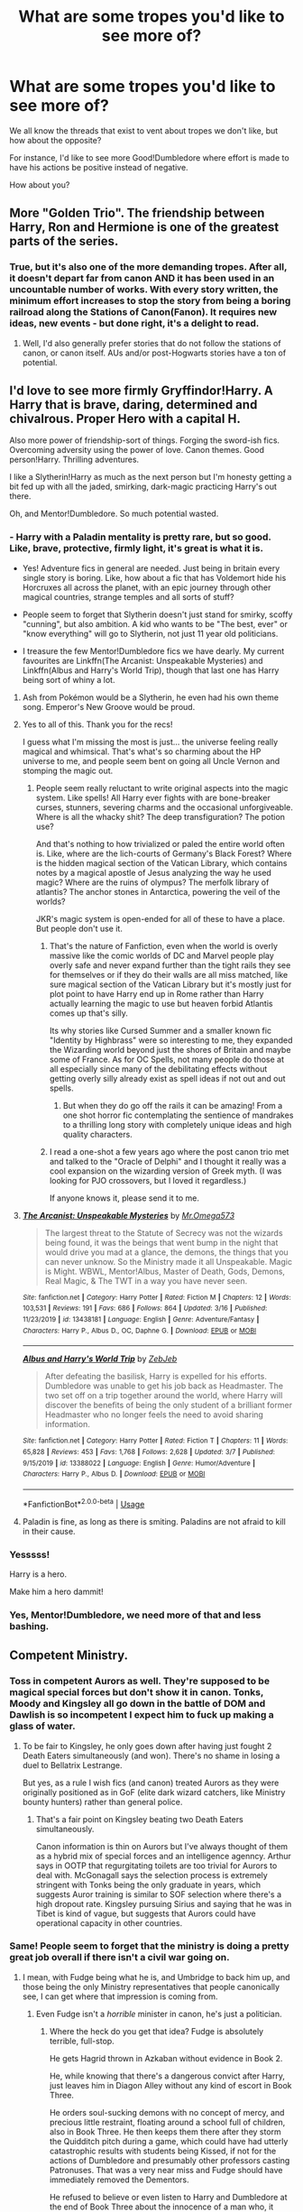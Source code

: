 #+TITLE: What are some tropes you'd like to see more of?

* What are some tropes you'd like to see more of?
:PROPERTIES:
:Author: Uncommonality
:Score: 73
:DateUnix: 1587825931.0
:DateShort: 2020-Apr-25
:FlairText: Discussion
:END:
We all know the threads that exist to vent about tropes we don't like, but how about the opposite?

For instance, I'd like to see more Good!Dumbledore where effort is made to have his actions be positive instead of negative.

How about you?


** More "Golden Trio". The friendship between Harry, Ron and Hermione is one of the greatest parts of the series.
:PROPERTIES:
:Author: Starfox5
:Score: 53
:DateUnix: 1587827986.0
:DateShort: 2020-Apr-25
:END:

*** True, but it's also one of the more demanding tropes. After all, it doesn't depart far from canon AND it has been used in an uncountable number of works. With every story written, the minimum effort increases to stop the story from being a boring railroad along the Stations of Canon(Fanon). It requires new ideas, new events - but done right, it's a delight to read.
:PROPERTIES:
:Author: PuzzleheadedPool1
:Score: 21
:DateUnix: 1587829329.0
:DateShort: 2020-Apr-25
:END:

**** Well, I'd also generally prefer stories that do not follow the stations of canon, or canon itself. AUs and/or post-Hogwarts stories have a ton of potential.
:PROPERTIES:
:Author: Starfox5
:Score: 5
:DateUnix: 1587829968.0
:DateShort: 2020-Apr-25
:END:


** I'd love to see more firmly Gryffindor!Harry. A Harry that is brave, daring, determined and chivalrous. Proper Hero with a capital H.

Also more power of friendship-sort of things. Forging the sword-ish fics. Overcoming adversity using the power of love. Canon themes. Good person!Harry. Thrilling adventures.

I like a Slytherin!Harry as much as the next person but I'm honesty getting a bit fed up with all the jaded, smirking, dark-magic practicing Harry's out there.

Oh, and Mentor!Dumbledore. So much potential wasted.
:PROPERTIES:
:Author: solidariteten
:Score: 48
:DateUnix: 1587830156.0
:DateShort: 2020-Apr-25
:END:

*** - Harry with a Paladin mentality is pretty rare, but so good. Like, brave, protective, firmly light, it's great is what it is.

- Yes! Adventure fics in general are needed. Just being in britain every single story is boring. Like, how about a fic that has Voldemort hide his Horcruxes all across the planet, with an epic journey through other magical countries, strange temples and all sorts of stuff?

- People seem to forget that Slytherin doesn't just stand for smirky, scoffy "cunning", but also ambition. A kid who wants to be "The best, ever" or "know everything" will go to Slytherin, not just 11 year old politicians.

- I treasure the few Mentor!Dumbledore fics we have dearly. My current favourites are Linkffn(The Arcanist: Unspeakable Mysteries) and Linkffn(Albus and Harry's World Trip), though that last one has Harry being sort of whiny a lot.
:PROPERTIES:
:Author: Uncommonality
:Score: 15
:DateUnix: 1587830628.0
:DateShort: 2020-Apr-25
:END:

**** Ash from Pokémon would be a Slytherin, he even had his own theme song. Emperor's New Groove would be proud.
:PROPERTIES:
:Author: GitPuk
:Score: 7
:DateUnix: 1587832218.0
:DateShort: 2020-Apr-25
:END:


**** Yes to all of this. Thank you for the recs!

I guess what I'm missing the most is just... the universe feeling really magical and whimsical. That's what's so charming about the HP universe to me, and people seem bent on going all Uncle Vernon and stomping the magic out.
:PROPERTIES:
:Author: solidariteten
:Score: 6
:DateUnix: 1587831170.0
:DateShort: 2020-Apr-25
:END:

***** People seem really reluctant to write original aspects into the magic system. Like spells! All Harry ever fights with are bone-breaker curses, stunners, severing charms and the occasional unforgiveable. Where is all the whacky shit? The deep transfiguration? The potion use?

And that's nothing to how trivialized or paled the entire world often is. Like, where are the lich-courts of Germany's Black Forest? Where is the hidden magical section of the Vatican Library, which contains notes by a magical apostle of Jesus analyzing the way he used magic? Where are the ruins of olympus? The merfolk library of atlantis? The anchor stones in Antarctica, powering the veil of the worlds?

JKR's magic system is open-ended for all of these to have a place. But people don't use it.
:PROPERTIES:
:Author: Uncommonality
:Score: 15
:DateUnix: 1587831598.0
:DateShort: 2020-Apr-25
:END:

****** That's the nature of Fanfiction, even when the world is overly massive like the comic worlds of DC and Marvel people play overly safe and never expand further than the tight rails they see for themselves or if they do their walls are all miss matched, like sure magical section of the Vatican Library but it's mostly just for plot point to have Harry end up in Rome rather than Harry actually learning the magic to use but heaven forbid Atlantis comes up that's silly.

Its why stories like Cursed Summer and a smaller known fic "Identity by Highbrass" were so interesting to me, they expanded the Wizarding world beyond just the shores of Britain and maybe some of France. As for OC Spells, not many people do those at all especially since many of the debilitating effects without getting overly silly already exist as spell ideas if not out and out spells.
:PROPERTIES:
:Author: KidCoheed
:Score: 4
:DateUnix: 1587835499.0
:DateShort: 2020-Apr-25
:END:

******* But when they do go off the rails it can be amazing! From a one shot horror fic contemplating the sentience of mandrakes to a thrilling long story with completely unique ideas and high quality characters.
:PROPERTIES:
:Score: 2
:DateUnix: 1587936061.0
:DateShort: 2020-Apr-27
:END:


****** I read a one-shot a few years ago where the post canon trio met and talked to the "Oracle of Delphi" and I thought it really was a cool expansion on the wizarding version of Greek myth. (I was looking for PJO crossovers, but I loved it regardless.)

If anyone knows it, please send it to me.
:PROPERTIES:
:Author: miraculousmarauder
:Score: 1
:DateUnix: 1587948037.0
:DateShort: 2020-Apr-27
:END:


**** [[https://www.fanfiction.net/s/13438181/1/][*/The Arcanist: Unspeakable Mysteries/*]] by [[https://www.fanfiction.net/u/1935467/Mr-Omega573][/Mr.Omega573/]]

#+begin_quote
  The largest threat to the Statute of Secrecy was not the wizards being found, it was the beings that went bump in the night that would drive you mad at a glance, the demons, the things that you can never unknow. So the Ministry made it all Unspeakable. Magic is Might. WBWL, Mentor!Albus, Master of Death, Gods, Demons, Real Magic, & The TWT in a way you have never seen.
#+end_quote

^{/Site/:} ^{fanfiction.net} ^{*|*} ^{/Category/:} ^{Harry} ^{Potter} ^{*|*} ^{/Rated/:} ^{Fiction} ^{M} ^{*|*} ^{/Chapters/:} ^{12} ^{*|*} ^{/Words/:} ^{103,531} ^{*|*} ^{/Reviews/:} ^{191} ^{*|*} ^{/Favs/:} ^{686} ^{*|*} ^{/Follows/:} ^{864} ^{*|*} ^{/Updated/:} ^{3/16} ^{*|*} ^{/Published/:} ^{11/23/2019} ^{*|*} ^{/id/:} ^{13438181} ^{*|*} ^{/Language/:} ^{English} ^{*|*} ^{/Genre/:} ^{Adventure/Fantasy} ^{*|*} ^{/Characters/:} ^{Harry} ^{P.,} ^{Albus} ^{D.,} ^{OC,} ^{Daphne} ^{G.} ^{*|*} ^{/Download/:} ^{[[http://www.ff2ebook.com/old/ffn-bot/index.php?id=13438181&source=ff&filetype=epub][EPUB]]} ^{or} ^{[[http://www.ff2ebook.com/old/ffn-bot/index.php?id=13438181&source=ff&filetype=mobi][MOBI]]}

--------------

[[https://www.fanfiction.net/s/13388022/1/][*/Albus and Harry's World Trip/*]] by [[https://www.fanfiction.net/u/10283561/ZebJeb][/ZebJeb/]]

#+begin_quote
  After defeating the basilisk, Harry is expelled for his efforts. Dumbledore was unable to get his job back as Headmaster. The two set off on a trip together around the world, where Harry will discover the benefits of being the only student of a brilliant former Headmaster who no longer feels the need to avoid sharing information.
#+end_quote

^{/Site/:} ^{fanfiction.net} ^{*|*} ^{/Category/:} ^{Harry} ^{Potter} ^{*|*} ^{/Rated/:} ^{Fiction} ^{T} ^{*|*} ^{/Chapters/:} ^{11} ^{*|*} ^{/Words/:} ^{65,828} ^{*|*} ^{/Reviews/:} ^{453} ^{*|*} ^{/Favs/:} ^{1,768} ^{*|*} ^{/Follows/:} ^{2,628} ^{*|*} ^{/Updated/:} ^{3/7} ^{*|*} ^{/Published/:} ^{9/15/2019} ^{*|*} ^{/id/:} ^{13388022} ^{*|*} ^{/Language/:} ^{English} ^{*|*} ^{/Genre/:} ^{Humor/Adventure} ^{*|*} ^{/Characters/:} ^{Harry} ^{P.,} ^{Albus} ^{D.} ^{*|*} ^{/Download/:} ^{[[http://www.ff2ebook.com/old/ffn-bot/index.php?id=13388022&source=ff&filetype=epub][EPUB]]} ^{or} ^{[[http://www.ff2ebook.com/old/ffn-bot/index.php?id=13388022&source=ff&filetype=mobi][MOBI]]}

--------------

*FanfictionBot*^{2.0.0-beta} | [[https://github.com/tusing/reddit-ffn-bot/wiki/Usage][Usage]]
:PROPERTIES:
:Author: FanfictionBot
:Score: 2
:DateUnix: 1587830644.0
:DateShort: 2020-Apr-25
:END:


**** Paladin is fine, as long as there is smiting. Paladins are not afraid to kill in their cause.
:PROPERTIES:
:Author: raveninthewind84
:Score: 2
:DateUnix: 1588266678.0
:DateShort: 2020-Apr-30
:END:


*** Yesssss!

Harry is a hero.

Make him a hero dammit!
:PROPERTIES:
:Author: CinnamonGhoulRL
:Score: 4
:DateUnix: 1587855090.0
:DateShort: 2020-Apr-26
:END:


*** Yes, Mentor!Dumbledore, we need more of that and less bashing.
:PROPERTIES:
:Author: Kellar21
:Score: 4
:DateUnix: 1587853148.0
:DateShort: 2020-Apr-26
:END:


** Competent Ministry.
:PROPERTIES:
:Author: HHrPie
:Score: 32
:DateUnix: 1587826765.0
:DateShort: 2020-Apr-25
:END:

*** Toss in competent Aurors as well. They're supposed to be magical special forces but don't show it in canon. Tonks, Moody and Kingsley all go down in the battle of DOM and Dawlish is so incompetent I expect him to fuck up making a glass of water.
:PROPERTIES:
:Author: SubspaceEmbassy
:Score: 20
:DateUnix: 1587841731.0
:DateShort: 2020-Apr-25
:END:

**** To be fair to Kingsley, he only goes down after having just fought 2 Death Eaters simultaneously (and won). There's no shame in losing a duel to Bellatrix Lestrange.

But yes, as a rule I wish fics (and canon) treated Aurors as they were originally positioned as in GoF (elite dark wizard catchers, like Ministry bounty hunters) rather than general police.
:PROPERTIES:
:Author: Taure
:Score: 5
:DateUnix: 1587887417.0
:DateShort: 2020-Apr-26
:END:

***** That's a fair point on Kingsley beating two Death Eaters simultaneously.

Canon information is thin on Aurors but I've always thought of them as a hybrid mix of special forces and an intelligence agenncy. Arthur says in OOTP that regurgitating toilets are too trivial for Aurors to deal with. McGonagall says the selection process is extremely stringent with Tonks being the only graduate in years, which suggests Auror training is similar to SOF selection where there's a high dropout rate. Kingsley pursuing Sirius and saying that he was in Tibet is kind of vague, but suggests that Aurors could have operational capacity in other countries.
:PROPERTIES:
:Author: SubspaceEmbassy
:Score: 6
:DateUnix: 1587924600.0
:DateShort: 2020-Apr-26
:END:


*** Same! People seem to forget that the ministry is doing a pretty great job overall if there isn't a civil war going on.
:PROPERTIES:
:Author: Uncommonality
:Score: 4
:DateUnix: 1587827199.0
:DateShort: 2020-Apr-25
:END:

**** I mean, with Fudge being what he is, and Umbridge to back him up, and those being the only Ministry representatives that people canonically see, I can get where that impression is coming from.
:PROPERTIES:
:Author: Cheese_and_nachos
:Score: 14
:DateUnix: 1587834134.0
:DateShort: 2020-Apr-25
:END:

***** Even Fudge isn't a /horrible/ minister in canon, he's just a politician.
:PROPERTIES:
:Author: Uncommonality
:Score: 1
:DateUnix: 1587834910.0
:DateShort: 2020-Apr-25
:END:

****** Where the heck do you get that idea? Fudge is absolutely terrible, full-stop.

He gets Hagrid thrown in Azkaban without evidence in Book 2.

He, while knowing that there's a dangerous convict after Harry, just leaves him in Diagon Alley without any kind of escort in Book Three.

He orders soul-sucking demons with no concept of mercy, and precious little restraint, floating around a school full of children, also in Book Three. He then keeps them there after they storm the Quidditch pitch during a game, which could have had utterly catastrophic results with students being Kissed, if not for the actions of Dumbledore and presumably other professors casting Patronuses. That was a very near miss and Fudge should have immediately removed the Dementors.

He refused to believe or even listen to Harry and Dumbledore at the end of Book Three about the innocence of a man who, it must be noted, never received a trial (though that lack of a trial occurred under a previous administration, it should still be enough to get him to actually listen for a bit).

But by far the most important screw-ups come at the end of Book 4 and in Book 5. He has Barty Crouch Jr. Kissed without a proper investigation, which is horrifyingly sloppy work and effectively destroys tons of evidence in a massive ongoing murder and terrorism case. He refuses to believe that Voldemort has returned, and instead of preparing his nation for the civil war that is coming, he decides to have Dumbledore and Harry slandered and marginalized, and even has Harry dragged into a kangaroo court after Harry is forced to defend himself against rogue dementors. He refuses to entertain any notion of Harry's innocence until he's forced to by the court system.

He then orders Umbridge to essentially sabotage the educations of every Defense student in Hogwarts out of paranoia about a coup d'etat that would, I have to emphasize, would be composed of /schoolchildren./

Fudge is, at every turn, venal, petty, incompetent, and so terribly afraid of having to face a crisis that he will do absolutely anything humanly possible to ignore oncoming disasters until he is forced to do otherwise. He acts hastily and without forethought when caution and diligence are required, and is completely indecisive when action is needed most. He is also an abysmal judge of character, since he is quite close with a semi-retired terrorist (Malfoy) and an unrepentantly, insanely-bigoted and sadistic flunky (Umbridge). He's not just your average politician; he's much, much worse.
:PROPERTIES:
:Author: Voronov1
:Score: 26
:DateUnix: 1587842362.0
:DateShort: 2020-Apr-25
:END:

******* I'm pretty sure that JKR intended all of that as a critique of the real world government. The British government has plenty of feats to its name in recent history that go toe to toe with the Ministry of Magic.

- Internment in Northern Ireland, where suspected terrorists were held without trial indefinitely.

- Extraordinary rendition and CIA/MI6 black sites, where both foreign combatants and British citizens were tortured without any recourse to judicial protection.

- Prime Ministers personally intervening to shut down fraud and corruption investigations into prominent individuals in order to secure lucrative arms sales.

- Sales of weapons to regimes engaged in genocide.

- Passing laws dramatically reducing liberty and privacy in the name of combating terrorism.

Meanwhile, for the vast majority of people, life goes on, peace endures, and they feel prosperous and happy - much like the vast majority of wizards appear to feel in peacetime, dysfunctional government notwithstanding.

Honestly, the Ministry is only slightly hyperbolic in its dysfunction. I don't think there's any example of recent politicians ordering the summary execution of prisoners, but that's pretty much the only thing Fudge does which is substantially out of step with Muggle government. And that's probably just because Britain doesn't have a death penalty anymore - I'm sure if you look at the governments of countries with capital punishment, you will find at least one example of a politician being involved in a wrongful execution.
:PROPERTIES:
:Author: Taure
:Score: 6
:DateUnix: 1587888020.0
:DateShort: 2020-Apr-26
:END:


******* He's not just your average politician; he's much, much worse.

Lol. That actually /does/ sound like most politicians yo me!
:PROPERTIES:
:Author: Aneley13
:Score: 0
:DateUnix: 1587855883.0
:DateShort: 2020-Apr-26
:END:


****** I have to disagree. In the goblet of fire, Dumbledore accuses him of being too concerned with blood purity and keeping his office to really do anything to protect his people. That is being a TERRIBLE minister. Also murderers and terrorists bribing their way out of prison? Sending people to prison without a trial? That's something you'd expect from lesser developed nations, NOT the UK.
:PROPERTIES:
:Author: darlingnicky
:Score: 9
:DateUnix: 1587838780.0
:DateShort: 2020-Apr-25
:END:


****** Lol it's funny growing up and realising that the portrayal of Fudge is actually pretty true to how actual politicians act
:PROPERTIES:
:Author: solidariteten
:Score: 7
:DateUnix: 1587837817.0
:DateShort: 2020-Apr-25
:END:


****** There's this one fic I read, can't quite recall the name, where he was treated like the politician he is and they convince him to help - Sirius Black's lack of trial blamed on the previous heavy-handed administration and making him appear a good leader focused on justice, et cetera.
:PROPERTIES:
:Author: DarthGhengis
:Score: 3
:DateUnix: 1587838914.0
:DateShort: 2020-Apr-25
:END:

******* Sounds like a marauder's plan. Not a very good fic imo
:PROPERTIES:
:Author: solidariteten
:Score: 2
:DateUnix: 1587846419.0
:DateShort: 2020-Apr-26
:END:

******** That's it! Admittedly, it's been a while, but I quite enjoyed the story.. though some of the family magic stuff got a bit out there. I loved the initial concept of family magic manifesting as guardian spirit animals, but the way everything revolved around Harry got a bit much. Still, one of my top fics.

​

As an aside, what would be a good fic in your opinion? Perhaps if our tastes vary I can find somthing new to read!
:PROPERTIES:
:Author: DarthGhengis
:Score: 2
:DateUnix: 1587846759.0
:DateShort: 2020-Apr-26
:END:

********* I guess it just wasn't to my taste. Some people point to how long it is as a source of quality for some reason, but I honestly think it's just long winded and boring. Didn't like the treatment Dumbledore got, don't like the lordship stuff, and Harry's character didn't click with me. I didn't expect to like it to be fair, because I prefer stories where Harry is the focus(and the hero, if you will), and a dedicated parental figure complicates that.

I like a story that explores magic while preserving the whimsical feeling of canon. I like a reasonably confident and able Harry, and I don't like bashing. Here are some of my faves:

linkffn(4745329) linkffn(4563439) linkffn(3557725) linkffn(7287278) linkffn(5201703)

Hope you enjoy!
:PROPERTIES:
:Author: solidariteten
:Score: 2
:DateUnix: 1587848001.0
:DateShort: 2020-Apr-26
:END:

********** [[https://www.fanfiction.net/s/4745329/1/][*/On the Way to Greatness/*]] by [[https://www.fanfiction.net/u/1541187/mira-mirth][/mira mirth/]]

#+begin_quote
  As per the Hat's decision, Harry gets Sorted into Slytherin upon his arrival in Hogwarts---and suddenly, the future isn't what it used to be.
#+end_quote

^{/Site/:} ^{fanfiction.net} ^{*|*} ^{/Category/:} ^{Harry} ^{Potter} ^{*|*} ^{/Rated/:} ^{Fiction} ^{M} ^{*|*} ^{/Chapters/:} ^{20} ^{*|*} ^{/Words/:} ^{232,797} ^{*|*} ^{/Reviews/:} ^{3,853} ^{*|*} ^{/Favs/:} ^{11,093} ^{*|*} ^{/Follows/:} ^{12,310} ^{*|*} ^{/Updated/:} ^{9/4/2014} ^{*|*} ^{/Published/:} ^{12/26/2008} ^{*|*} ^{/id/:} ^{4745329} ^{*|*} ^{/Language/:} ^{English} ^{*|*} ^{/Characters/:} ^{Harry} ^{P.} ^{*|*} ^{/Download/:} ^{[[http://www.ff2ebook.com/old/ffn-bot/index.php?id=4745329&source=ff&filetype=epub][EPUB]]} ^{or} ^{[[http://www.ff2ebook.com/old/ffn-bot/index.php?id=4745329&source=ff&filetype=mobi][MOBI]]}

--------------

[[https://www.fanfiction.net/s/4563439/1/][*/Ectomancer/*]] by [[https://www.fanfiction.net/u/1548491/RustyRed][/RustyRed/]]

#+begin_quote
  Falling through puddles and magic gone haywire are just a few of Harry's newest problems. With the Ministry falling apart and Voldemort unearthing ancient secrets, will Harry uncover the truth in time? Post-OotP.
#+end_quote

^{/Site/:} ^{fanfiction.net} ^{*|*} ^{/Category/:} ^{Harry} ^{Potter} ^{*|*} ^{/Rated/:} ^{Fiction} ^{T} ^{*|*} ^{/Chapters/:} ^{15} ^{*|*} ^{/Words/:} ^{103,911} ^{*|*} ^{/Reviews/:} ^{1,013} ^{*|*} ^{/Favs/:} ^{2,699} ^{*|*} ^{/Follows/:} ^{2,937} ^{*|*} ^{/Updated/:} ^{2/17/2012} ^{*|*} ^{/Published/:} ^{9/28/2008} ^{*|*} ^{/id/:} ^{4563439} ^{*|*} ^{/Language/:} ^{English} ^{*|*} ^{/Genre/:} ^{Adventure/Supernatural} ^{*|*} ^{/Characters/:} ^{Harry} ^{P.} ^{*|*} ^{/Download/:} ^{[[http://www.ff2ebook.com/old/ffn-bot/index.php?id=4563439&source=ff&filetype=epub][EPUB]]} ^{or} ^{[[http://www.ff2ebook.com/old/ffn-bot/index.php?id=4563439&source=ff&filetype=mobi][MOBI]]}

--------------

[[https://www.fanfiction.net/s/3557725/1/][*/Forging the Sword/*]] by [[https://www.fanfiction.net/u/318654/Myst-Shadow][/Myst Shadow/]]

#+begin_quote
  ::Year 2 Divergence:: What does it take, to reshape a child? And if reshaped, what then is formed? Down in the Chamber, a choice is made. (Harry's Gryffindor traits were always so much scarier than other peoples'.)
#+end_quote

^{/Site/:} ^{fanfiction.net} ^{*|*} ^{/Category/:} ^{Harry} ^{Potter} ^{*|*} ^{/Rated/:} ^{Fiction} ^{T} ^{*|*} ^{/Chapters/:} ^{15} ^{*|*} ^{/Words/:} ^{152,578} ^{*|*} ^{/Reviews/:} ^{3,231} ^{*|*} ^{/Favs/:} ^{8,714} ^{*|*} ^{/Follows/:} ^{10,333} ^{*|*} ^{/Updated/:} ^{8/19/2014} ^{*|*} ^{/Published/:} ^{5/26/2007} ^{*|*} ^{/id/:} ^{3557725} ^{*|*} ^{/Language/:} ^{English} ^{*|*} ^{/Genre/:} ^{Adventure} ^{*|*} ^{/Characters/:} ^{Harry} ^{P.,} ^{Ron} ^{W.,} ^{Hermione} ^{G.} ^{*|*} ^{/Download/:} ^{[[http://www.ff2ebook.com/old/ffn-bot/index.php?id=3557725&source=ff&filetype=epub][EPUB]]} ^{or} ^{[[http://www.ff2ebook.com/old/ffn-bot/index.php?id=3557725&source=ff&filetype=mobi][MOBI]]}

--------------

[[https://www.fanfiction.net/s/7287278/1/][*/Harry Potter and the Forests of Valbonë/*]] by [[https://www.fanfiction.net/u/980211/enembee][/enembee/]]

#+begin_quote
  Long ago the Forests of Valbonë were closed to wizards and all were forbidden to set foot within them. So when, at the end of his second year, Harry becomes disenchanted with his life at Hogwarts, where else could he and his unlikely band of cohorts want to go? Join Harry on a trip into the unknown, where the only certainty is that he has absolutely no idea what he's doing.
#+end_quote

^{/Site/:} ^{fanfiction.net} ^{*|*} ^{/Category/:} ^{Harry} ^{Potter} ^{*|*} ^{/Rated/:} ^{Fiction} ^{T} ^{*|*} ^{/Chapters/:} ^{50} ^{*|*} ^{/Words/:} ^{118,942} ^{*|*} ^{/Reviews/:} ^{2,265} ^{*|*} ^{/Favs/:} ^{3,229} ^{*|*} ^{/Follows/:} ^{2,994} ^{*|*} ^{/Updated/:} ^{7/18/2019} ^{*|*} ^{/Published/:} ^{8/14/2011} ^{*|*} ^{/Status/:} ^{Complete} ^{*|*} ^{/id/:} ^{7287278} ^{*|*} ^{/Language/:} ^{English} ^{*|*} ^{/Genre/:} ^{Adventure/Humor} ^{*|*} ^{/Characters/:} ^{Harry} ^{P.,} ^{Sorting} ^{Hat} ^{*|*} ^{/Download/:} ^{[[http://www.ff2ebook.com/old/ffn-bot/index.php?id=7287278&source=ff&filetype=epub][EPUB]]} ^{or} ^{[[http://www.ff2ebook.com/old/ffn-bot/index.php?id=7287278&source=ff&filetype=mobi][MOBI]]}

--------------

[[https://www.fanfiction.net/s/5201703/1/][*/By the Divining Light/*]] by [[https://www.fanfiction.net/u/980211/enembee][/enembee/]]

#+begin_quote
  Book 1. Follow Harry and Dumbledore as they descend into the depths of Old Magic seeking power and redemption in equal measure. En route they encounter ancient enchantments, a heliopath and an evil that could burn the world.
#+end_quote

^{/Site/:} ^{fanfiction.net} ^{*|*} ^{/Category/:} ^{Harry} ^{Potter} ^{*|*} ^{/Rated/:} ^{Fiction} ^{T} ^{*|*} ^{/Chapters/:} ^{6} ^{*|*} ^{/Words/:} ^{24,970} ^{*|*} ^{/Reviews/:} ^{142} ^{*|*} ^{/Favs/:} ^{824} ^{*|*} ^{/Follows/:} ^{318} ^{*|*} ^{/Updated/:} ^{1/23/2010} ^{*|*} ^{/Published/:} ^{7/8/2009} ^{*|*} ^{/Status/:} ^{Complete} ^{*|*} ^{/id/:} ^{5201703} ^{*|*} ^{/Language/:} ^{English} ^{*|*} ^{/Genre/:} ^{Fantasy/Adventure} ^{*|*} ^{/Characters/:} ^{Harry} ^{P.,} ^{Albus} ^{D.} ^{*|*} ^{/Download/:} ^{[[http://www.ff2ebook.com/old/ffn-bot/index.php?id=5201703&source=ff&filetype=epub][EPUB]]} ^{or} ^{[[http://www.ff2ebook.com/old/ffn-bot/index.php?id=5201703&source=ff&filetype=mobi][MOBI]]}

--------------

*FanfictionBot*^{2.0.0-beta} | [[https://github.com/tusing/reddit-ffn-bot/wiki/Usage][Usage]]
:PROPERTIES:
:Author: FanfictionBot
:Score: 1
:DateUnix: 1587848009.0
:DateShort: 2020-Apr-26
:END:


********** This is true - bashing is not fun. Unless an author specifically hate a character, I believe it is just an easy device to use for ease of writing.

Often when Dursley abuse is taken to the extreme, bashing Dumbledore is an easy excuse to use instead of creating a reason why he never knew or didn't intervene (Although I once read a story where along with Lily's blood protection, Dumbledore placed extensive wards that made it impossible for anyone of a magical nature to know about, approach or think about the Dursleys until Harry's 11th birthday - including himself!

Or when they want to replace Ron with Neville or someone else but don't want to start their story back in first year when the friendship formed - bash him. It's too often used as an easy out.

Lastly, thanks for all the recommendations! I usually prefer ones with a bit more romance, but they seem very interesting regardless.
:PROPERTIES:
:Author: DarthGhengis
:Score: 0
:DateUnix: 1587850637.0
:DateShort: 2020-Apr-26
:END:


********** Oh! And the author of A Marauder's Plan started a new story awhile back - not sure how you feel about time-travel, but the option is there.

Agree that fics that are more about Harry are great, but like you've said, it so easily spirals into bashing.
:PROPERTIES:
:Author: DarthGhengis
:Score: 0
:DateUnix: 1587850752.0
:DateShort: 2020-Apr-26
:END:

*********** Thank you! I'll check that out.

As a side note, I hadn't realised all the ones I recommended are basically romance free. I didn't think I minded romance but clearly I prefer fics without it, haha.
:PROPERTIES:
:Author: solidariteten
:Score: 1
:DateUnix: 1587851042.0
:DateShort: 2020-Apr-26
:END:


**** Um, that seems debatable at best? Granted, given the massive holes Rowling left for basically anything that wasn't in the narrow tunnel vision of Harry "I can't learn the names of the /maybe/ 30 kids that went to school in the same year as me over the course of 6 years" Potter you can basically make up almost anything you want for large parts of the Ministry/larger magical society to cover areas of concern. But presuming you don't, there are very much issues to be had.

 

As a single example, lets take the Ministry's ability to handle and foster foreign relations. While obviously the larger magical world is perhaps the biggest black hole in this entire series (counting only the books; I'm aware that Pottermore, Rowling interviews, etc. probably fill in that stuff but the line has to be drawn somewhere and the books is where I almost always draw it) what bits and bobs we do get are concerning.

 

What little we know of the ICW is that Dumbledore is the Supreme Mugwhump, which to me not only speaks well of Dumbledore's reputation abroad (makes sense for the savior of magical Europe) but also would after all these years imply that Magical Britain's international reputation is very much tied up with Dumbledore himself. In the same way that America's international reputation is very much tied up with the Commander in Chief.

 

So when the Ministry denounces Dumbledore and removes him from the ICW as Magical Britain's representative, the reputation of both took a hit. Indeed, when Dumbledore is reinstated as Britain's representative, the ICW doesn't reelect him to his former position. Given that Dumbledore probably served years if not potentially decades, its rather clear they do not hold him in as high esteem to not put him back in the chair after an absence of less than a year he had no control over.

 

Not that Magical Britain doesn't cause problems for its reputation all on its own. Even ignoring the whole "A terrorist became the dictatorial head of government in all but name" bit. Afer all, 99% of the events within the Goblet of Fire didn't take place within any civil war.

 

Two-thirds of the Triwizard Tournament events being duds for spectators is rather small in the grand scheme of things but you can imagine if something similar happened when say the UK hosted the Olympics there'd be quite a lot of talk and discontent about it. More important is the whole "oh, this innocent 14 year old boy is going to be forced to compete in a competition that's a deathtrap even for those arguably qualified for it. And we weren't able to prevent him from being entered and have no basic safety precautions that would offer a way to stop things now that the fire in the goblet has been put out. /shrug/ Oh well, hope the Boy Who Lived puts on a good show". Especially when it comes out that the culprit behind it was not only someone the Ministry thought had died in prison, not only had they been sneaked out of prison by the Head of the Department of /International Magical Cooperation/ (aka the guy whose whole job is foreign relations) who then subjected that future culprit to countless Unforgivables, but that culprit succeeded by impersonating probably the most well known of Auror the Ministry had, Mad-Eye Moody. Even if you hand-wave the entire ending of the third task as being the restart of the civil war, the tournament does not do good things for the Ministries reputation abroad.

 

What wasn't part of the civil war was the terrorist attack at the Quidditch World Cup. How could it be when no one knew of Voldemort's continued existence or Pettigrew's efforts to restore him? What you had was a terrorist attack at an international stage at an event that was almost certainly purposefully set up to show how much Magical Britain had recovered from the civil war and to help that very same process along. The one thing they could not afford to have happen happened. And after all that, did we hear of the Ministry doing anything? Arrests? Prosecutions? (or at least, of anyone other than literal no-name [and possibly nonexistent] mooks) What exactly would be the reaction if the UK had something similar happen during the men's football final in 2012 and never made an arrest?

 

All of this is only compounded of course by the Sirius Black fiasco. When he breaks out of course, but more so when the body of Peter Pettigrew is discovered and the whole story is eventually unraveled. (also, for more fun, our man Crouch is involved again! But I'm sure he's the perfect fit as the face of the Ministry to the wider world, right?)

 

What is just as important as what we see is what we don't see, namely international support either in 1996-97 or back in Riddle's first run. This is the nation that is the home of Albus motherfucking Dumbledore. It is inarguable that Magical Europe, at a minimum, owe Dumbledore and Magical Britain a debt. Outside of pure enlightened self interest of course, which states to put down dark lords before they gain momentum and it is all the more important to stamp them out when they do. And yet?

 

Silence. Not from Magical Europe. Not even from the former colonies that even after breaking free still maintained strong connections to Britain (at least on the Muggle side) Keep in mind, depending on how long he served, this could very well all be happening while /Dumbledore is still the Head Mugwhump of the ICW/ And still nothing more than a single French which that came over to be closer to her boyfriend.

 

The absolute best case scenario I can see to explain this is something analogous to Italy and the EU recently where Italy not wrongly feels they were abandoned in their time of need. An abandonment driven by fear. Which would perhaps absolve the Ministry from whatever horrible acts it caused/allowed/failed to prevent that would have otherwise caused that isolation, but still doesn't say great things about foreign relations.

 

Which leads us to the last "foreign relation": the goblins. Singled out here because they are organized and sizable enough to have all but made their own nation and launch the many rebellions Binns goes on about. Again this is an area of black holes where fanon reigns supreme. I will simply say that if a group that is all but a foreign nation, that you've had multiple wars with, controls your entire money supply (or at a minimum runs your only banks), you are /not/ in a stable and safe fiscal position.

 

Moving to internal politics would point toward many more issues, but this is already a much too long response to a two sentence comment.
:PROPERTIES:
:Author: ATRDCI
:Score: 9
:DateUnix: 1587842261.0
:DateShort: 2020-Apr-25
:END:


**** Nah. Cannonically, the Ministry is pretty incompetently presented, at least during the timeline of the main books.

Obviously it's possible to have them be competent, but having it be presented that way /is/ a change from the books. Particularly with Fudge.

Saying they do a 'pretty great job overall' is not very accurate.
:PROPERTIES:
:Author: matgopack
:Score: 3
:DateUnix: 1587845941.0
:DateShort: 2020-Apr-26
:END:


** 'Normal', non death eater, non aristocratic snob Slytherins. In Canon all of the other houses have students with unique personalities. The students in Slytherin, however, seem to all be pigeon holed into being death eaters and/or mini members of the Wizengamot at 11.
:PROPERTIES:
:Author: PetrificusSomewhatus
:Score: 26
:DateUnix: 1587834557.0
:DateShort: 2020-Apr-25
:END:

*** Yup, it's a travesty. Canon encouraged it, too. I wish for a fic that really creates a cohesive atmosphere in Slytherin, as they're all basically outcasts from the rest of the school. And no stupid "ehe! We only have three rules! No telling, no being friends with mudbloods, and everyone likes the Dark Lord! Muahjahahja!" nonsense. They're all kids or teenagers. They don't give a shit about blood relations or whatnot, they only want to have fun with magic or whatever.
:PROPERTIES:
:Author: Uncommonality
:Score: 11
:DateUnix: 1587835231.0
:DateShort: 2020-Apr-25
:END:

**** I've seen a bunch of fics that do it well, they're justout of the spotlight.
:PROPERTIES:
:Score: 1
:DateUnix: 1587936200.0
:DateShort: 2020-Apr-27
:END:


** I would like to see more the side of harry that is fiercely loyal and passionately loves.
:PROPERTIES:
:Author: dddduuuuddddeee
:Score: 22
:DateUnix: 1587827391.0
:DateShort: 2020-Apr-25
:END:

*** This, definitely! I hate that the most common characterisation is as some weird, "sarcastic" asshole or a bumbling softie. Why not have the badass hero with a paladin mentality?
:PROPERTIES:
:Author: Uncommonality
:Score: 10
:DateUnix: 1587828031.0
:DateShort: 2020-Apr-25
:END:

**** I don't like replying to proper, well-thought-out comments with something like "This! So much this!" but in this case, that is all I am reduced to.

This! So much this!
:PROPERTIES:
:Author: Cheese_and_nachos
:Score: 3
:DateUnix: 1587831253.0
:DateShort: 2020-Apr-25
:END:


*** One of my favorite one shots is a fem Slytherin Harry, but it does this instead of going the whole dark witch route. It was a breath of fresh air.

It's called “Harriet is...” if you're interested
:PROPERTIES:
:Author: darlingnicky
:Score: 3
:DateUnix: 1587838932.0
:DateShort: 2020-Apr-25
:END:

**** Can you give the link? I can't find the story.
:PROPERTIES:
:Author: MoD_Peverell
:Score: 2
:DateUnix: 1587840180.0
:DateShort: 2020-Apr-25
:END:

***** [[https://archiveofourown.org/works/6109822]]

There you go! I tried to add it earlier but I was on mobile and it froze and I gave up.
:PROPERTIES:
:Author: darlingnicky
:Score: 2
:DateUnix: 1587846281.0
:DateShort: 2020-Apr-26
:END:

****** just type linkao3([[https://archiveofourown.org/works/6109822]])

You were halfway there 😛
:PROPERTIES:
:Author: Wirenfeldt
:Score: 1
:DateUnix: 1587929732.0
:DateShort: 2020-Apr-27
:END:

******* [[https://archiveofourown.org/works/6109822][*/Harriet Potter Is/*]] by [[https://www.archiveofourown.org/users/setepenre_set/pseuds/setepenre_set][/setepenre_set/]]

#+begin_quote
  There are stories with snakes that bite and say {you knew what I was when you picked me up} but this isn't one of them. This is the kind of story where the abandoned child walks in the jungle beneath the branches full of hissing things and tells them {we be of one blood ye and I}. Harriet Potter is eleven and she chooses. (genderswap/Slytherin Harry au)
#+end_quote

^{/Site/:} ^{Archive} ^{of} ^{Our} ^{Own} ^{*|*} ^{/Fandom/:} ^{Harry} ^{Potter} ^{-} ^{J.} ^{K.} ^{Rowling} ^{*|*} ^{/Published/:} ^{2016-02-26} ^{*|*} ^{/Words/:} ^{2071} ^{*|*} ^{/Chapters/:} ^{1/1} ^{*|*} ^{/Comments/:} ^{270} ^{*|*} ^{/Kudos/:} ^{5213} ^{*|*} ^{/Bookmarks/:} ^{1874} ^{*|*} ^{/Hits/:} ^{36479} ^{*|*} ^{/ID/:} ^{6109822} ^{*|*} ^{/Download/:} ^{[[https://archiveofourown.org/downloads/6109822/Harriet%20Potter%20Is.epub?updated_at=1577910704][EPUB]]} ^{or} ^{[[https://archiveofourown.org/downloads/6109822/Harriet%20Potter%20Is.mobi?updated_at=1577910704][MOBI]]}

--------------

*FanfictionBot*^{2.0.0-beta} | [[https://github.com/tusing/reddit-ffn-bot/wiki/Usage][Usage]]
:PROPERTIES:
:Author: FanfictionBot
:Score: 1
:DateUnix: 1587929751.0
:DateShort: 2020-Apr-27
:END:


***** Linkffn("Harriet is...")

This /may/ work. It may also not.
:PROPERTIES:
:Author: Uncommonality
:Score: 1
:DateUnix: 1587846001.0
:DateShort: 2020-Apr-26
:END:

****** [[https://www.fanfiction.net/s/11119653/1/][*/Why Sport?/*]] by [[https://www.fanfiction.net/u/6379465/Stargal22][/Stargal22/]]

#+begin_quote
  This takes place 20 years after the 1st novel. Harriet is married to her friend Sport, and they have a 5 year old daughter named Elizabeth. This SHORT story goes through Elizabeth asking Harriet why she got married to Sport.
#+end_quote

^{/Site/:} ^{fanfiction.net} ^{*|*} ^{/Category/:} ^{Harriet} ^{the} ^{Spy} ^{series} ^{*|*} ^{/Rated/:} ^{Fiction} ^{K} ^{*|*} ^{/Words/:} ^{313} ^{*|*} ^{/Reviews/:} ^{3} ^{*|*} ^{/Published/:} ^{3/17/2015} ^{*|*} ^{/Status/:} ^{Complete} ^{*|*} ^{/id/:} ^{11119653} ^{*|*} ^{/Language/:} ^{English} ^{*|*} ^{/Genre/:} ^{Family/Romance} ^{*|*} ^{/Characters/:} ^{Sport} ^{R.} ^{*|*} ^{/Download/:} ^{[[http://www.ff2ebook.com/old/ffn-bot/index.php?id=11119653&source=ff&filetype=epub][EPUB]]} ^{or} ^{[[http://www.ff2ebook.com/old/ffn-bot/index.php?id=11119653&source=ff&filetype=mobi][MOBI]]}

--------------

*FanfictionBot*^{2.0.0-beta} | [[https://github.com/tusing/reddit-ffn-bot/wiki/Usage][Usage]]
:PROPERTIES:
:Author: FanfictionBot
:Score: 1
:DateUnix: 1587846021.0
:DateShort: 2020-Apr-26
:END:


**** Can't find it.
:PROPERTIES:
:Author: Uncommonality
:Score: 1
:DateUnix: 1587846647.0
:DateShort: 2020-Apr-26
:END:


** Good Ron he deserves more credit he has potential
:PROPERTIES:
:Author: MeianArata
:Score: 67
:DateUnix: 1587826824.0
:DateShort: 2020-Apr-25
:END:

*** I agree! Ron bashing is something I'll never like. It can be made funny in a crackfic, but any author who seriously wants to tell me a bit of teen jealousy is equal to high treason needs to gtfo.
:PROPERTIES:
:Author: Uncommonality
:Score: 33
:DateUnix: 1587827002.0
:DateShort: 2020-Apr-25
:END:

**** [deleted]
:PROPERTIES:
:Score: 12
:DateUnix: 1587837257.0
:DateShort: 2020-Apr-25
:END:

***** "All Slytherins must be purged" is Ron but mostly done from the perspective of a child being told that by his older brothers and parents. Not the normal ff hyperbole.
:PROPERTIES:
:Author: SmittyPolk
:Score: 4
:DateUnix: 1587851231.0
:DateShort: 2020-Apr-26
:END:


**** I'm really more open to people who get bashed a lot. If they're good in this fic ok if they're bad in another one then ok. As long as it makes sense. Most Ron basing fics tend to lean on a bit of the unrealistic side and borderline crack so it tends to ignore Ron later because his character doesn't have much to do with plot.
:PROPERTIES:
:Author: MeianArata
:Score: 15
:DateUnix: 1587827462.0
:DateShort: 2020-Apr-25
:END:

***** Finally! Someone with my view! I personally don't care if anyone is bashed, as long as it's in the realm of explainable. This is fanfiction, things change.
:PROPERTIES:
:Author: Nyanmaru_San
:Score: 12
:DateUnix: 1587836486.0
:DateShort: 2020-Apr-25
:END:

****** Dude I thought I was the only one
:PROPERTIES:
:Author: MeianArata
:Score: 6
:DateUnix: 1587836512.0
:DateShort: 2020-Apr-25
:END:


**** u/HHrPie:
#+begin_quote
  teen jealousy is equal to high treason
#+end_quote

Wait that happens?
:PROPERTIES:
:Author: HHrPie
:Score: 2
:DateUnix: 1587827468.0
:DateShort: 2020-Apr-25
:END:

***** A slight exaggeration of course, but /Lord Hadrian Potter-Black/ often treats it as such.
:PROPERTIES:
:Author: Uncommonality
:Score: 18
:DateUnix: 1587827650.0
:DateShort: 2020-Apr-25
:END:


***** How do you manage to avoid that trope as a H/Hr shipper? I've read a few in my day it seemed to pop up everywhere
:PROPERTIES:
:Author: solidariteten
:Score: 3
:DateUnix: 1587831250.0
:DateShort: 2020-Apr-25
:END:

****** I don't touch fics that have Ron bashing tagged and I drop them if I encounter them while reading. Yeah that limits my options a lot. :(
:PROPERTIES:
:Author: HHrPie
:Score: 10
:DateUnix: 1587831958.0
:DateShort: 2020-Apr-25
:END:

******* It's truly a tragedy how prevalent bashing is
:PROPERTIES:
:Author: solidariteten
:Score: 3
:DateUnix: 1587832445.0
:DateShort: 2020-Apr-25
:END:


******* I feel for you. Thankfully, I am not big on the H/Hr pairing, so I generally discard H/Hr tagged fics from my search. If I wanted to read Harmony, I think I would have to drop about 80 per cent of them part of the way through, and that would suck.
:PROPERTIES:
:Author: Cheese_and_nachos
:Score: 2
:DateUnix: 1587834028.0
:DateShort: 2020-Apr-25
:END:


****** That's really easy. First, you don't bash Ron. Second, you don't have him and Hermione fall for each other. If he's not fallen for Hermione, he wouldn't have many problems with Harry doing so. Most Ron-bashing Harmony shippers either really hate Ron, so they would bash him anyway, or somehow cannot change canon enough to avoid the relationship easily.
:PROPERTIES:
:Author: Starfox5
:Score: 6
:DateUnix: 1587831977.0
:DateShort: 2020-Apr-25
:END:

******* I meant more as a reader. It's hard to avoid when you don't ship H/Hr, and I imagine it's a minefield if you do.
:PROPERTIES:
:Author: solidariteten
:Score: 4
:DateUnix: 1587832216.0
:DateShort: 2020-Apr-25
:END:

******** Oh, yeah. There are so many stories which would be enjoyable if not for the Ron bashing.
:PROPERTIES:
:Author: Starfox5
:Score: 2
:DateUnix: 1587832475.0
:DateShort: 2020-Apr-25
:END:


******* u/Kellar21:
#+begin_quote
  somehow cannot change canon enough to avoid the relationship easily.
#+end_quote

Which is weird because even the author confirmed she had to force canon a little to make that relationship work. So if you don't you just go the natural way and make Hermione fall for Harry.
:PROPERTIES:
:Author: Kellar21
:Score: 2
:DateUnix: 1587849901.0
:DateShort: 2020-Apr-26
:END:


****** If you see R/L (Ron/Luna) in the description or tags Ron will be either good or barely there
:PROPERTIES:
:Author: chlorinecrownt
:Score: 1
:DateUnix: 1587853512.0
:DateShort: 2020-Apr-26
:END:


***** Yes, punishable by life sentences, execution,dementors's kiss and being dragon food.
:PROPERTIES:
:Author: Iamnotabot3
:Score: 2
:DateUnix: 1587834859.0
:DateShort: 2020-Apr-25
:END:


*** Good Ron is canon.
:PROPERTIES:
:Score: 4
:DateUnix: 1587850410.0
:DateShort: 2020-Apr-26
:END:


*** This! I read a ton of Drarry and Ron is always the bad guy and it makes me crazy!
:PROPERTIES:
:Author: abeillette
:Score: 1
:DateUnix: 1587879900.0
:DateShort: 2020-Apr-26
:END:


*** I've got a really amazing Ron story! Would you like a link?
:PROPERTIES:
:Score: 1
:DateUnix: 1587936270.0
:DateShort: 2020-Apr-27
:END:

**** Sure!
:PROPERTIES:
:Author: MeianArata
:Score: 1
:DateUnix: 1587936287.0
:DateShort: 2020-Apr-27
:END:


** More Evil!Snape. No matter his justification in the end, the Snape of the books is an evil, vindictive, and petty bastard who doesn't deserve the hero-worship of the fandom. He singled out Harry from day one to belittle and humiliate him, and it only got worse from there. Snape is a genuinely terrible person, obsessed with a woman long dead (and how creepy is that?) but spiteful enough that he would single out an 11-year-old who I can almost guarantee he knows lives with the harpy that is Petunia Dursley for further ridicule. He's a bully and I believe only fights against Voldemort for revenge, not any higher calling.
:PROPERTIES:
:Author: blurbie
:Score: 13
:DateUnix: 1587844696.0
:DateShort: 2020-Apr-26
:END:

*** Have you read,'I'll shoot the shot, bang!' linkffn([[https://www.fanfiction.net/s/7250343/1/]])

It gives a very realistic interpretation of a younger snape. Actually, the author manages to grasp harry and snape and their interactions very perfectly. And a view on how time travelling can go terribly wrong.

Another of his fics is also very good.

One of his fics has this as it's first fewlines:

"It's lonely up here," Harry says. He's leaning against a pillar, the moonlight casting an eerie glow on pale skin and hollow cheeks.

"More like peaceful," Snape drawls. He stands nearby like a statue and looks at the empty grounds below.

It really quickly shows the drastic difference in their worldviews.

and after that establishes their relationship :

Snape sneers. "Leave it to an idiot such as yourself to be unappreciative of the peace and calm that midnight delivers."

Harry scoffs and kicks off of the pillar. "And leave it to a nasty old prick like you to enjoy rotting in the dark.
:PROPERTIES:
:Score: 2
:DateUnix: 1587936776.0
:DateShort: 2020-Apr-27
:END:

**** I've actually never minded young-snape fics, as in those he typically has never had the chance to become the vile man he is in the books, and there's some real character development and characterization that can happen. I just can't stand the 'mentor-snape' fics which brush off his horrible demeanor as 'oh well he's just protecting the slytherins' or 'well his subject is really hard so he has to be terrible.'
:PROPERTIES:
:Author: blurbie
:Score: 2
:DateUnix: 1587947850.0
:DateShort: 2020-Apr-27
:END:

***** Actually this young snape is far more ruthless - it's the young snape when there's still a chance to continue his bad ways, instead of a young snape who hasn't even started to be bad. Snape only really helped the goodside because first of all, lily, second of all, there wasn't really a better way.
:PROPERTIES:
:Score: 2
:DateUnix: 1588002938.0
:DateShort: 2020-Apr-27
:END:


**** [[https://www.fanfiction.net/s/7250343/1/][*/I'll Shoot the Shot, Bang/*]] by [[https://www.fanfiction.net/u/2635209/wandlorean][/wandlorean/]]

#+begin_quote
  Harry travels back in time to shape the future into a happier one, but will he listen to Hermione's warning?
#+end_quote

^{/Site/:} ^{fanfiction.net} ^{*|*} ^{/Category/:} ^{Harry} ^{Potter} ^{*|*} ^{/Rated/:} ^{Fiction} ^{T} ^{*|*} ^{/Words/:} ^{14,432} ^{*|*} ^{/Reviews/:} ^{44} ^{*|*} ^{/Favs/:} ^{130} ^{*|*} ^{/Follows/:} ^{30} ^{*|*} ^{/Published/:} ^{8/3/2011} ^{*|*} ^{/Status/:} ^{Complete} ^{*|*} ^{/id/:} ^{7250343} ^{*|*} ^{/Language/:} ^{English} ^{*|*} ^{/Genre/:} ^{Angst/Tragedy} ^{*|*} ^{/Characters/:} ^{Severus} ^{S.,} ^{Harry} ^{P.} ^{*|*} ^{/Download/:} ^{[[http://www.ff2ebook.com/old/ffn-bot/index.php?id=7250343&source=ff&filetype=epub][EPUB]]} ^{or} ^{[[http://www.ff2ebook.com/old/ffn-bot/index.php?id=7250343&source=ff&filetype=mobi][MOBI]]}

--------------

*FanfictionBot*^{2.0.0-beta} | [[https://github.com/tusing/reddit-ffn-bot/wiki/Usage][Usage]]
:PROPERTIES:
:Author: FanfictionBot
:Score: 1
:DateUnix: 1587936783.0
:DateShort: 2020-Apr-27
:END:


** I have a guilty pleasure for "aware Scarcruxe" and I would love to see more fics with it. And of course, with a "Tom is an asshole that has to cooperate with Harry" rather than "Voldemort was right and Dumbledore evil".

Also, more "Good Ron" is always needed to counteract all the bashing he goes through.
:PROPERTIES:
:Author: PlusMortgage
:Score: 28
:DateUnix: 1587827824.0
:DateShort: 2020-Apr-25
:END:

*** I'm of two minds with the aware scarcrux. It's a pretty great way to alter Harry before Hogwarts. However, if this happens, a lot of authors don't actually change anything. That really cheapens the effect.

I've yet to see a story like this which really dealt with this. Even the one where he's Wizard Lenin is fucking weird and stupid rather than insightful.
:PROPERTIES:
:Author: Uncommonality
:Score: 13
:DateUnix: 1587828330.0
:DateShort: 2020-Apr-25
:END:

**** Well I had a plot idea (that will probably never see the light of the day because a writer, I am not) where the Scrarcruxe is aware, but don't tell Harry who he is (for various reason such as "Don't tell to the kid whose collaboration is vitale to your return that you are the one who killed his parents".

So because of it, you would have an Harry who is at least partially aware (parents where not drunkards but wizard, you will receive a letter around your 11th birthday, stay discret until then . . .) thanks to the voice in his head that he call Tom (or Marvolo, or whatever).\\
Said Harry would go to Slytherin (cause he went to do his shopping another day so never met Draco, and "Tom" told him Slytherin were the best for years) and do his own things. Concerning the events, I always believe that the one that happened without any interference of Harry should always happen unless justified (Dumbledore hiding the Stone at Hogwarts, Lucius giving the Diary to Ginny . . .) but others should not.

As an example, I find it stupid how Hermione is always crying on Halloween, and Harry is always saving her, starting a friendship/ ship.\\
I mean, Hermione could cry in a loo that day (because at that point she was at the end of her rope and would have broken down at any time), but why would a Slytherin/ Voldemort's heir Harry (like we see in some fic) know about that, and why would he care about an annoying Mudblood crying. In canon, Harry and Ron went to tell Hermione about the Troll because :

- They felt bad about being the reason why she was there (Ron was complaining about Hermione to Harry, who totally shared the sentiment and didn't bother to contradict him).
- They knew where she was
- They had a moment of Gryffindor's bravery.

A Slytherin Harry (like one who grew up around Scarcruxe) should not have any of these reason (except maybe the bravery if you go with the Nature Vs Nurture idea) so while I could see a Ron (or any other Gryffindor who made Hermione cry that day) go to help Hermione that day. Why is it always the outsider Other House Harry that goes help her in a pure Canon fashion (except the fact that Harry would have died without Ron that is completely ignored). 90% of the time, reader can see the scene coming miles away and it's pretty cringy.\\
I disgressed but anyways, I think that this scene should not happen in a fic where Harry is different from canon, as well as some others such as the Flying Lesson (let's be honnest, even if the events happened exactly like canon except Harry is in Slytherin, Snape would rather strangle Harry himself than letting him joing the Quidditch team early).
:PROPERTIES:
:Author: PlusMortgage
:Score: 3
:DateUnix: 1587833265.0
:DateShort: 2020-Apr-25
:END:


*** Good ron is nice when you see it. I like reccomending my favourite fic. Would you like me to reccomend it?
:PROPERTIES:
:Score: 2
:DateUnix: 1587936546.0
:DateShort: 2020-Apr-27
:END:

**** Of course. Good Ron are se rare that I'll not refuse a recommendation.
:PROPERTIES:
:Author: PlusMortgage
:Score: 1
:DateUnix: 1587938126.0
:DateShort: 2020-Apr-27
:END:

***** linkffn([[https://www.fanfiction.net/s/13170637/1/Fate]])
:PROPERTIES:
:Score: 1
:DateUnix: 1587938233.0
:DateShort: 2020-Apr-27
:END:

****** [[https://www.fanfiction.net/s/13170637/1/][*/Fate/*]] by [[https://www.fanfiction.net/u/11323222/TheTrueSpartan][/TheTrueSpartan/]]

#+begin_quote
  When Ron discovers that he can see the future, his entire fate is thrown off of its course. A story about adventure, friendship, growing up, and pushing forward through hardships. This story will get darker as it progresses, just like the original Harry Potter novels. It will cover all Seven Years of Hogwarts, but mostly from Ron's perspective. No Char bashing, no Mary Sues.
#+end_quote

^{/Site/:} ^{fanfiction.net} ^{*|*} ^{/Category/:} ^{Harry} ^{Potter} ^{*|*} ^{/Rated/:} ^{Fiction} ^{M} ^{*|*} ^{/Chapters/:} ^{112} ^{*|*} ^{/Words/:} ^{2,348,943} ^{*|*} ^{/Reviews/:} ^{2,206} ^{*|*} ^{/Favs/:} ^{559} ^{*|*} ^{/Follows/:} ^{641} ^{*|*} ^{/Updated/:} ^{5h} ^{*|*} ^{/Published/:} ^{1/6/2019} ^{*|*} ^{/id/:} ^{13170637} ^{*|*} ^{/Language/:} ^{English} ^{*|*} ^{/Genre/:} ^{Adventure/Fantasy} ^{*|*} ^{/Characters/:} ^{Ron} ^{W.,} ^{Severus} ^{S.,} ^{Voldemort,} ^{Albus} ^{D.} ^{*|*} ^{/Download/:} ^{[[http://www.ff2ebook.com/old/ffn-bot/index.php?id=13170637&source=ff&filetype=epub][EPUB]]} ^{or} ^{[[http://www.ff2ebook.com/old/ffn-bot/index.php?id=13170637&source=ff&filetype=mobi][MOBI]]}

--------------

*FanfictionBot*^{2.0.0-beta} | [[https://github.com/tusing/reddit-ffn-bot/wiki/Usage][Usage]]
:PROPERTIES:
:Author: FanfictionBot
:Score: 1
:DateUnix: 1587938240.0
:DateShort: 2020-Apr-27
:END:


** [deleted]
:PROPERTIES:
:Score: 22
:DateUnix: 1587832398.0
:DateShort: 2020-Apr-25
:END:

*** Yup. People seem to forget that ambition goes to Slytherin as well. It's not just "and then he smirked scoffily", a kid who wants to "be the best at everything ever" or to "know everything" would also go to Slytherin.
:PROPERTIES:
:Author: Uncommonality
:Score: 9
:DateUnix: 1587834673.0
:DateShort: 2020-Apr-25
:END:

**** [deleted]
:PROPERTIES:
:Score: 10
:DateUnix: 1587835886.0
:DateShort: 2020-Apr-25
:END:

***** I think the slytherins who privately give him reassurance would also give advice and resources as well.

Because, you know, they're human and it is also in their best interest to get rid of voldemort and his toxic kitty kat followers.
:PROPERTIES:
:Score: 3
:DateUnix: 1587937126.0
:DateShort: 2020-Apr-27
:END:


**** I wanna be the very best, like no-one ever was.

Now I'm imagining a fic in which a muggleborn Ash goes to slytherin, becoming the best magizoologist (with care of magical creatures his fave subject), AND pokemon trainer.

He could probably make some big, far reaching waves in the world, that's for sure.
:PROPERTIES:
:Score: 2
:DateUnix: 1587936995.0
:DateShort: 2020-Apr-27
:END:


*** “Lucius is meant to be...a civic minded public citizen, worried about how Dumbledore's repeated failures are risking the safety of wizarding children. He worries about the cruelty of forcing muggleborns to straddle two worlds.”

I love reading this kind of Lucius----it gives him depth---but it doesn't really fit him in canon. The man was a semi-retired terrorist, remember? He was a high-ranking Death Eater in the first war. He also gave a little girl a Dark artifact that unleashed a basilisk on a school full of said wizarding children. And, again, he serves in a terrorist group that has the stated goal of enforcing blood purity.
:PROPERTIES:
:Author: Voronov1
:Score: 9
:DateUnix: 1587842787.0
:DateShort: 2020-Apr-25
:END:

**** It fits perfectly. In canon Lucius was smart enough to get away after the first war, unlike many of his associates whose pockets were just as deep and family lines just as long. He was smart enough to have minister's ear and be a generally respectable member of society even after he was a defendant in Death Eaters trials. It's highly debatable wherever he knew what the diary really was and highly unlikely that he knew what it would do. He joined a terrorist group that would have helped to increase his influence and wealth.
:PROPERTIES:
:Author: EusebiaRei
:Score: 4
:DateUnix: 1587849442.0
:DateShort: 2020-Apr-26
:END:

***** I always went with the idea that he knew at most the the book had dark magic on it, and was in the ally that day trying to get rid of it.

When he came across the Weasleys he saw his opportunity to get one over on one of his enemies, and slipped a dark artifact into the hands of a light leaning family.
:PROPERTIES:
:Author: DragonReader338
:Score: 3
:DateUnix: 1587941100.0
:DateShort: 2020-Apr-27
:END:


*** u/Nyanmaru_San:
#+begin_quote
  He would be horrified at Draco using the term mudblood in public.
#+end_quote

[[https://www.fanfiction.net/s/12031399][A Year Too Soon]] does this. Slytherin Harry gets the bigoted terms banned for Slytherins because "they are the leaders of their family and do not want that associated with them in the public eye." and not being cunning or ambitious to insult someone with more power than you. Draco reacts like a Gryffindor. Chapter 14 has this.
:PROPERTIES:
:Author: Nyanmaru_San
:Score: 2
:DateUnix: 1587836239.0
:DateShort: 2020-Apr-25
:END:

**** [deleted]
:PROPERTIES:
:Score: 7
:DateUnix: 1587836900.0
:DateShort: 2020-Apr-25
:END:

***** Real life racist tweens and teens use slurs and display their racism overtly all the time. I don't think it's unrealistic that a wizard teen would be any different, Slytherin or not
:PROPERTIES:
:Author: solidariteten
:Score: 8
:DateUnix: 1587838046.0
:DateShort: 2020-Apr-25
:END:

****** [deleted]
:PROPERTIES:
:Score: 6
:DateUnix: 1587838459.0
:DateShort: 2020-Apr-25
:END:

******* Fair enough!
:PROPERTIES:
:Author: solidariteten
:Score: 4
:DateUnix: 1587838594.0
:DateShort: 2020-Apr-25
:END:


***** u/Nyanmaru_San:
#+begin_quote
  my point is that a Slytherin Harry shouldn't have to point this out to them by a chlid
#+end_quote

The hat does take your consideration into account. Most of the people in Slytherin aren't in there because they are ambitious or cunning. They were in there because their parents were. Having a child point this out accentuates this and makes it even more in-line with canon. Hell, Draco should have been a Gryffindor. Crabbe and Goyle? Hufflepuff.

​

#+begin_quote
  They should be genre savvy enough to dress up their bigotry in coded language and only be disparaging in private, and raise their child accordingly.
#+end_quote

This is true. But, they fit in the Second-Generation rich kid trope. They aren't supposed to be smart or have morals or know right from wrong. They are spoiled little rich kids who have everything handed to them on a silver platter.
:PROPERTIES:
:Author: Nyanmaru_San
:Score: 5
:DateUnix: 1587838004.0
:DateShort: 2020-Apr-25
:END:


*** I think the idea of Lucius as being a quidditch fanatic and that he is so politically connected on account of attending all the games and knowing all the players. I always wondered what people thought rich people did with their days.

Here he is attending a fundraiser with the hollyhead harpies. Handing a big check to puddlmeres junior quidditch initiative fund. All the while shaking hands with fudge over breakfast before a game or something.
:PROPERTIES:
:Author: ArkonWarlock
:Score: 1
:DateUnix: 1588067117.0
:DateShort: 2020-Apr-28
:END:


** I'm currently reading a fic where Umbridge has a crush on Professor Snape and he's doing his best not to cringe. She'd probably try to get him thrown into Azkaban if he did. I forgot how funny that trope is to me. Kind of a crack fic humor for me, but I don't think the story is meant to be a crack fic.

In this particular story she tries to come on to him. He tries to use the fact that they are in a public place to deny her without pissing her off. Thankfully they hear footsteps approaching so she leaves. He awards Hufflepuff 10 points for saving his ass. Said Hufflepuff is thoroughly confused because Professor Snape gives the kid absolutely no reason for why he earned so many points from Snape of all people. I laughed so hard at that mental image, so hard I'm surprised I didn't wake my niece up. My nephew sleeps like the dead so no worries there. Edit because I forgot a comma.
:PROPERTIES:
:Author: GitPuk
:Score: 11
:DateUnix: 1587833579.0
:DateShort: 2020-Apr-25
:END:

*** Name of fic?
:PROPERTIES:
:Author: il_vincitore
:Score: 1
:DateUnix: 1587863216.0
:DateShort: 2020-Apr-26
:END:

**** The carriage held by Elliot Green on fanfiction . net
:PROPERTIES:
:Author: GitPuk
:Score: 2
:DateUnix: 1587863416.0
:DateShort: 2020-Apr-26
:END:


*** I vaguely remember that fic, but I don't know where it went.
:PROPERTIES:
:Score: 1
:DateUnix: 1587937186.0
:DateShort: 2020-Apr-27
:END:

**** If you'd like the name and author I'll give it to you, I don't wantto post it out right due to having posted spoilers for it.
:PROPERTIES:
:Author: GitPuk
:Score: 1
:DateUnix: 1587937315.0
:DateShort: 2020-Apr-27
:END:

***** Ah I found it already, it's fine. I don't mind the spoilers.
:PROPERTIES:
:Score: 1
:DateUnix: 1587938300.0
:DateShort: 2020-Apr-27
:END:


** I wish they were more fics that feature a dark lord who doesn't come from Slytherin, not a death eater but a brand new villain that has their own objective
:PROPERTIES:
:Author: MkMiserix
:Score: 9
:DateUnix: 1587833260.0
:DateShort: 2020-Apr-25
:END:


** I will make a small list:

- Good is not soft Light side characters. As I have mentioned before multiple times on here, I feel this trope is sadly under-appreciated and underutilized in fanon, even though there is quite a bit of it present in canon. Chilord's Wind Shear (RIP, man), MarauderLover7's Innocent series, especially Sirius, Snape, Marlene McKinnon and Tonks, and both Harry and Dumbledore in Harry Potter and the Unforgiving Minute are pretty great examples of this.
- As a corollary of above, war fics that actually delve into the cost of war. I hate fics that glorify war about as much as I hate fics that just... handwave a war away. I want fics where characters have to make harsh choices, have to leave with the consequences of those choices. I want fics where characters understand that they are doing, and will keep doing horrible things because if they don't, innocent people will pay the price. Once again, Chilord's Wind Shear is a great example of this. An even better example is Bobika's Beyond the Curtain, and Starfox5's Divided and Entwined, although I don't like fics with useless Harry and Ron.
- Good Ron fics, of course. I don't think enough good, or even competent Ron fics exist to make up for all the mud that has been slung at him to fulfil people's bash fantasies. In the same vein, competent Weasleys, by which I mean Weasleys taking more proactive roles than canon.
- Deeper exploration of magic. Rowling's magic system is very flexible, which means it has a lot of potential for any author who wants to play with it and take a deep dive into the magic system itself. Transfiguration in Harry Potter and the Art of Self-Fashioning, the elemental offensive magic and magic detection in MarauderLover7's Innocent series (especially in the latest fic, Intensity) and the peculiar matter manipulation that Harry uses in Wind Shear are all great examples, as are some of the very inventive Dark curses that Chilord came up with in Wind Shear.
- Mysteries set in the Potterverse. Maybe focusing on Harry's time as an Auror, or just an Auror procedural in general. Two of the greatest fics that I can name in this regard are FloreatCastellum's Auror Trilogy and Philo's Fate is a Four letter word.
:PROPERTIES:
:Author: Cheese_and_nachos
:Score: 15
:DateUnix: 1587832623.0
:DateShort: 2020-Apr-25
:END:

*** - I think the problem with this is that there aren't any canonical light combat spells, while dark combat spells exist. You could totally make ones up, even have them make sense in canon (if a wizard is corrupted by darkness, this spell will attack that darkness directly). They also don't all just need to be bolts of light, they can be fire, shields, ethereal chains, etc. However, canonically, the "good guys" don't have magic that's equivalent to the destructiveness of the dark arts, which makes them seem very underpowered.

- I agree. Some tactical warfare or strategies wouldn't be amiss either.

- I agree with the Ron thing. Posted a few comments in this thread to that effect also.

- Same with this. The magic system is loose enough for all kind of whacky shit to be possible, not only in the magic system itself, but even the world at large. Strange magical communes, places of power, that sort of thing.

- I've read a few of those, but even there some of them just /had/ to bash Ron or Ginny. It's ludicrous.
:PROPERTIES:
:Author: Uncommonality
:Score: 4
:DateUnix: 1587834572.0
:DateShort: 2020-Apr-25
:END:

**** I am fully aware that there aren't very many canonical light combat spells...but the fact that light magic seems underpowered in front of dark magic is entirely a fanon invention. In canon, we have /one/ good example of a proper light vs. dark duel, and that is the duel between Dumbledore and Voldemort in book 5. Just think back to that duel, does Dumbledore seem in any way underpowered or lacking in ammunition when compared to Voldemort? And they needn't be all bolts of light or fire either, transfiguration is a very powerful offensive discipline if one can use it properly in a battle. The Unforgiving Minute has some absolutely /kickass/ battle scenes between Harry and Dumbledore that make tremendous use of Transfiguration.

That said, I never meant that the good guys should only be limited to Light-seeming spells. War is a horrible business, and the concept of "innocence" very quickly loses all meaning. Even canonically, Harry cast both the Cruciatus and Imperius when necessary, and McGonagall cast the Imperius without so much as a second thought. Nor does the limitation of the Light side to Stunners and Disarmers make much sense. A Reducto or a Diffindo will kill every bit as effectively as the Avada Kedavra, or whatever the hell that internal organ damaging curse was that Dolohov was fond of using. The only difference is Reducto and Diffindo can be blocked by a Protego; Avada Kedavra, and presumably, Dolohov's curse, cannot. Similar results can also be achieved by a well-aimed, powerful Banishing spell on a large rock, or another suitable solid object.

And finally, I know we both agree bashers are the bane of fanfics, but can somebody please explain what is the need to bash Ron and Ginny in a Suspens/Mystery fic set in the /post-Hogwarts era?/
:PROPERTIES:
:Author: Cheese_and_nachos
:Score: 9
:DateUnix: 1587835876.0
:DateShort: 2020-Apr-25
:END:


*** Unsurprisingly there is a TVTropes page for your first point

[[https://tvtropes.org/pmwiki/pmwiki.php/Main/GoodIsNotSoft]]
:PROPERTIES:
:Score: 2
:DateUnix: 1587849497.0
:DateShort: 2020-Apr-26
:END:


** More "Ministry Six" fics, it has a lot of potential and is very underrated even in canon
:PROPERTIES:
:Author: AntarticInferno
:Score: 7
:DateUnix: 1587849487.0
:DateShort: 2020-Apr-26
:END:


** Completed!Works

Wait...
:PROPERTIES:
:Author: Staysis
:Score: 13
:DateUnix: 1587831534.0
:DateShort: 2020-Apr-25
:END:

*** YES!!! I've pretty much stopped reading fics if they aren't tagged completed.
:PROPERTIES:
:Author: GitPuk
:Score: 6
:DateUnix: 1587832514.0
:DateShort: 2020-Apr-25
:END:


** Cedric living
:PROPERTIES:
:Author: Bleepbloopbotz2
:Score: 12
:DateUnix: 1587826558.0
:DateShort: 2020-Apr-25
:END:

*** But only if it actually changes things, imo. Just him living with no butterfly effect is pretty uninspired.
:PROPERTIES:
:Author: Uncommonality
:Score: 21
:DateUnix: 1587827260.0
:DateShort: 2020-Apr-25
:END:

**** Oof. I recently read one where Cedric lived, but lost an arm and a leg in the graveyard. Butterfly Effect was that his parents instantly hopped on Harry's side believing Voldemort was back. And then there was the whole missing limbs thing. And Cho drama.

OH! [[https://www.fanfiction.net/s/7665632/1/Potter-s-Protector][Potter's Protector]]!
:PROPERTIES:
:Author: Nyanmaru_San
:Score: 3
:DateUnix: 1587835520.0
:DateShort: 2020-Apr-25
:END:

***** Was it the one where Umbridge made him write with the prosthesis and broke it? Didn't like that scene, really. It seemed too OOC even for her - she was sadistic, not destructive of property. Not to mention, what the hell did the quill write with? sawdust?
:PROPERTIES:
:Author: Uncommonality
:Score: 2
:DateUnix: 1587836500.0
:DateShort: 2020-Apr-25
:END:

****** No, he fiddled with the magic of it. It instead targeted Umbridge.
:PROPERTIES:
:Author: Nyanmaru_San
:Score: 2
:DateUnix: 1587837623.0
:DateShort: 2020-Apr-25
:END:


*** Hey, have you ever heard of the cursed child? ;)
:PROPERTIES:
:Author: miraculousmarauder
:Score: 2
:DateUnix: 1587949054.0
:DateShort: 2020-Apr-27
:END:


*** Do you mean the Death-Eater Cedric trope?
:PROPERTIES:
:Score: 1
:DateUnix: 1587850548.0
:DateShort: 2020-Apr-26
:END:


** More Post Hogwarts Auror!Harry mystery or action/adventure stories. I'm kind of tired of Hogwarts era AUs or the stories where the only plot is the romance.

I'd also like to see more stories of Spy/Saboteur!Percy during DH.
:PROPERTIES:
:Author: tipsytops2
:Score: 7
:DateUnix: 1587829975.0
:DateShort: 2020-Apr-25
:END:

*** Competent turncoat Percy is a very rare thing indeed.

And a word of advice: You'll find many more post-hogwarts stories that aren't just britain again in crossovers, especially ones with Stargate and the MCU.
:PROPERTIES:
:Author: Uncommonality
:Score: 6
:DateUnix: 1587830702.0
:DateShort: 2020-Apr-25
:END:

**** Really not a crossover fan, to be honest. I'd rather a post-hogwarts mostly canon story.
:PROPERTIES:
:Author: tipsytops2
:Score: 4
:DateUnix: 1587831804.0
:DateShort: 2020-Apr-25
:END:

***** To each their own. I understand, though, few crossovers are actually done well.
:PROPERTIES:
:Author: Uncommonality
:Score: 1
:DateUnix: 1587832087.0
:DateShort: 2020-Apr-25
:END:

****** Yeah, I see the appeal and I like them in certain other fandoms. But I think it's hard to do well in HP without ruining both universes.
:PROPERTIES:
:Author: tipsytops2
:Score: 1
:DateUnix: 1587832304.0
:DateShort: 2020-Apr-25
:END:

******* The worlds need to be meshed, not seperated. My biggest peeve is when the story just takes a character, makes it an OC and sticks it into another fandom.

And of course one of them is inevitably superior to the other, making it insanely boring when Harry just up and kills a god because magic or whatever.
:PROPERTIES:
:Author: Uncommonality
:Score: 2
:DateUnix: 1587834772.0
:DateShort: 2020-Apr-25
:END:


*** I've been hungry for Harry as Auror off fighting dangerous Werewolfs and Vampires and Trolls and shit
:PROPERTIES:
:Author: KidCoheed
:Score: 1
:DateUnix: 1587884609.0
:DateShort: 2020-Apr-26
:END:


** Let's see...

Deeper investigations of magic without being used as an excuse to easily/quickly make Harry overpowered are always a good trope when well done.

Time/dimensional travel of a damaged MC is one I enjoy reading too - or, really, the damaged MC in general healing (think the type of fic where the war went worse/lasted longer and Harry comes out of it with nightmares/PTSD).

I'd love to see more fics focus on runic magic in particular without being overpowered.

The more complex triwizard tournaments, with representatives from across the world instead of just western Europe, is also a nice trope when done well.

Smart/competent voldemort is one that we can always do to see more of. Where there's actually a political battle going on between Voldemort and Dumblebore that's not just incredibly simple, too.
:PROPERTIES:
:Author: matgopack
:Score: 5
:DateUnix: 1587846427.0
:DateShort: 2020-Apr-26
:END:


** I'd love to see a full Draco redemption arc separate of Hermione or Harry. Every Draco redemption is because he falls in love with Harry or Hermione. What about one where he turns his back on Voldemort because he realises it's wrong?
:PROPERTIES:
:Author: prettybunbun
:Score: 6
:DateUnix: 1587866762.0
:DateShort: 2020-Apr-26
:END:


** Really anything Grindelwald.

There is so much you can do with him. Mentor, nemesis...
:PROPERTIES:
:Author: TripFallLandCrawl
:Score: 5
:DateUnix: 1587843865.0
:DateShort: 2020-Apr-26
:END:

*** I actually had a story idea where Dumbledore and Grindelwald had created a "Change your alignment over time" spell that both used during their final duel, so you can get an actual good reason for greater good!Dumbledore and still have someone taking over canon!Dumbledore's spot fairly seemlessly. Not sure where I'd go with it, which is a large part of why I haven't written the story yet, but I do think it's an intriguing concept.
:PROPERTIES:
:Author: Andoran_Mistborn
:Score: 2
:DateUnix: 1588010016.0
:DateShort: 2020-Apr-27
:END:

**** You could always post it as a discussion, asking people on their personal insight on your idea. I've seen this done a couple of times already. I support your idea, it seems unique enough, not something you would stumble upon on every other page while searching for a story.
:PROPERTIES:
:Author: TripFallLandCrawl
:Score: 1
:DateUnix: 1588455392.0
:DateShort: 2020-May-03
:END:


** I'd love more horror fics. The universe gives so many opportunities to be scary. I'd personally like more Lovecraftian fics but that's never really been a trope anyway.

More Quidditch focus fics. Harry would be a normal athlete. Partying while not working and practicing.

Fun Hogwarts parties. Students like to drink and have fun. The Blazin Goblet was amusing for this. I'd love for someone to write a fic like that but with an actual British Harry rather than BG's American-lite Harry.
:PROPERTIES:
:Author: il_vincitore
:Score: 5
:DateUnix: 1587863518.0
:DateShort: 2020-Apr-26
:END:


** - Harry with a more realistic attitude instead of being ridiculously well adjusted for a boy that was shown no love as a childhood and made to sleep in a fucking cupboard, and whose first friend is an owl (Basically like Brutal Harry is for most of the fic)
- Harry taking things seriously without becoming Hermione 2.0. Basically Harry from his preparations before the Third Task in canon, but during the whole time at Hogwarts. "Fuck Theory, MUST LEARN EVERY SPELL. Ooh a Spell to brush my teeth for me, that's cool. More spells! Anything might be useful!"
- Hermione apologising. She has the EQ of Walter from Scorpion at times. Lavender crying because her Rabbit dies? Scold her for believing in Divination. Ron upset about Scabbers and blaming the Cat? Argue, and not say something remotely apologetic. Even if it turns out she was right, Ron was in the right at the time for believing that the one Cat in the dorm, that has been in his room could have eaten his Rat. Harry gets a Firebolt from an unknown sender? Instead of saying "Harry, you don't just anonymously get (Insert however much a Firebolt costs here) brooms as a gift, it could be a trap. Please take it to Professor Dumbledore or McGonagall" she just went "NOPE, IMMA TELL HER MYSELF WITHOUT EVEN TELLING YOU"
- Harry deciding to mess with Snape by becoming James 2.0. Getting sick of being told "POTTER! JUST LIKE YOUR FATHER!" he decides to take it as an instruction, and act exactly like James, pranking the crap out of Snivellus.
- Shikamaru style Ron. Genius, but so absolutely lazy that he'd rather not bother, thus his bad grades.
:PROPERTIES:
:Author: LittenInAScarf
:Score: 13
:DateUnix: 1587840197.0
:DateShort: 2020-Apr-25
:END:

*** - These fics sadly backslide into Softy Harry, which is so tiring to read. However, a more gritty Harry would be awesome.

- This! It seems that people can only turn characters into either caricatures of themselves or copies of other characters. Where's the random experimentation with spellcrafting Harry would /definitely/ do?

- Yes. Hermione really "likes to be right" a little too much.

- Pranking in general is garbage in fics. Turning people into animals? Unremoveable spells, random experimental potions? That's not funny. And bullying, especially if they begin to focus on one person.
:PROPERTIES:
:Author: Uncommonality
:Score: 9
:DateUnix: 1587846499.0
:DateShort: 2020-Apr-26
:END:

**** I like softy Harry fics because I feel like a lot of writers suck at portraying Harry with a backbone. Mind you, I prefer a Harry that actually does shit and doesn't just react to the stuff that happens to him. I don't get why Harry didn't start training after two years of almost dying at Hogwarts and being under the impression that Voldemort's right hand man is after him. But 'gritty' Harry is often just a douche that uses superior dark magic to kill people left and right.
:PROPERTIES:
:Author: SirYabas
:Score: 2
:DateUnix: 1587874854.0
:DateShort: 2020-Apr-26
:END:


*** I always thought that the greatest symbol of Shikamaru's intelligence was this: in a profoundly disturbing world, his greatest wish was for an ordinary life.

A wish for an ordinary life really would not fit Ron at all, at least the way he was at the beginning of the books.
:PROPERTIES:
:Author: Cheese_and_nachos
:Score: 3
:DateUnix: 1587841339.0
:DateShort: 2020-Apr-25
:END:


** The Foe Moste Evile.\\
Be it Dumbledore or someone else, I like well-writen side swaps. Both Heel-Face and Face-Heel. This does NOT include Draco in leather pants.
:PROPERTIES:
:Author: PuzzleheadedPool1
:Score: 4
:DateUnix: 1587827425.0
:DateShort: 2020-Apr-25
:END:

*** Side swaps need good reasons, though. A lot of them are really half-assed, which cheapens the effect considerably. Not to mention that you have to go against canon, which a lot of writers avoid like the plague.

It's gotten to the point where the fucking resurrection scene will happen beat by beat, probably ctrl-C and ctrl-V from the books and the names Wormtail and Peter replaced with Sirius.
:PROPERTIES:
:Author: Uncommonality
:Score: 3
:DateUnix: 1587828451.0
:DateShort: 2020-Apr-25
:END:

**** Very true!\\
To give this trope a chance at being not-trash, there is a minimum of effort than needs to be put in. Even more is needed to make it good - a proper AU, believable character interactions, new plot lines, skillful worldbuilding...

I'd say it's worth it, however, because the result will always be a new story instead of moderately well written rehash of canon.

That's what makes the few stories that do not run afoul of Sturgeon's Law so precious!
:PROPERTIES:
:Author: PuzzleheadedPool1
:Score: 1
:DateUnix: 1587829035.0
:DateShort: 2020-Apr-25
:END:


** Good at magic harry
:PROPERTIES:
:Author: HealerBlack
:Score: 3
:DateUnix: 1587834861.0
:DateShort: 2020-Apr-25
:END:


** I read a fix recently where Dumbledore confides in Harry that he never wanted responsibility and was forced to constantly deal with he problems of the wizarding world and he was just trying to do the best he could. It was the most realistic approach to Dumbledore as a person I and read and I am kicking myself because I can not remember what the fic was. He was giving Harry advice that when he beats Voldemort he will be in the same position and to be careful not to end up in the same spot.
:PROPERTIES:
:Author: Sloth_evolved
:Score: 7
:DateUnix: 1587835740.0
:DateShort: 2020-Apr-25
:END:

*** I remember something like this too, so we might have read the same story. There are a few like this, which I really like. The man has three full-time jobs hoisted on him. He also can't pass them on - McGonnagal wouldn't be a good headmistress, she isn't headstrong enough. There probably are good candidates for chief warlock, but the wizengamot would inevitably vote in a dark/neutral candidate instead of the one they'd need. And we don't know enough about the ICW, but I think JKR has said that britain is one of the most liberal countries in it, so a new Supreme Mugwump would likely tear down much of what Dumbledore has built.
:PROPERTIES:
:Author: Uncommonality
:Score: 2
:DateUnix: 1587836419.0
:DateShort: 2020-Apr-25
:END:


*** I swear I've read this too, and I can never remember the name or even the general plot of the story! Makes it almost impossible to look for.
:PROPERTIES:
:Author: DarthGhengis
:Score: 1
:DateUnix: 1587839126.0
:DateShort: 2020-Apr-25
:END:


** -Ron truly living up to his "best mate" title. As in, he never abandons Harry in GoF or Deathly Hallows. Sadly, this trope is almost non-existent.

-A Harry that is not Slytherin in the least. Who never shows Slytherin like qualities ever. Like, the sorting hat says, "You will do well in any house, /except/ Slytherin." Also an almost non-existent trope.

-Hermione taken down a peg without bashing her.

-Snape is only on the /side/ of good guys. He is not a good guy himself(which is canon).

-Only three champions for Triwizard Tournament. Harry is the legitimate Hogwarts champion, even if he didn't put his name in the Goblet himself.

-Harry getting to know about Horcruxes and Scarcrux earlier. An instead of finding some other way to remove Voldy's soul, he accepts that he has to die one day. Can get super-depressing but also super hopeful.

-Molly Weasley legitimately trying to adopt Harry after hearing about the bars on his windows in second year.

-Harry killed a basilisk becomes public knowledge.
:PROPERTIES:
:Author: usernamesaretaken3
:Score: 9
:DateUnix: 1587837800.0
:DateShort: 2020-Apr-25
:END:

*** the hat wanted to place Harry in Slytherin? I'm confused on that point but agree with the others
:PROPERTIES:
:Author: Brilliant_Sea
:Score: 2
:DateUnix: 1587842162.0
:DateShort: 2020-Apr-25
:END:

**** Yes, The Hat had originally wanted to place Harry in Slytherin, but Harry argued with it, and it ended up placing Harry in Gryffindor instead.
:PROPERTIES:
:Author: SnarkyAndProud
:Score: 3
:DateUnix: 1587845781.0
:DateShort: 2020-Apr-26
:END:


** Harry being a mentor, especially in time travel stories, but I love adult teacher Harry, too.
:PROPERTIES:
:Author: panda-goddess
:Score: 3
:DateUnix: 1587857153.0
:DateShort: 2020-Apr-26
:END:


** Either : - Teacher Harry, - Quidditch Player Harry as in linkffn(Loose Cannon), - Harry as a Young Father, - or a developed and proactive DA as in linkffn(Amicus Protectio Fortis) which is sadly unfinished and hasn't been updated since 2017.
:PROPERTIES:
:Author: CK971
:Score: 3
:DateUnix: 1587884307.0
:DateShort: 2020-Apr-26
:END:

*** [[https://www.fanfiction.net/s/13452914/1/][*/Loose Cannon/*]] by [[https://www.fanfiction.net/u/11271166/manatee-vs-walrus][/manatee-vs-walrus/]]

#+begin_quote
  He survived the war---now it's time to grow up. Fourteen months after the Battle of Hogwarts, an overheard, off-the-cuff comment turns Harry's life upside-down. Goodbye Auror training, hello Chudley Cannons! And witches ... lots of witches (but no harem). Warning: Many tropes were harmed in the writing of this fic, and Cursed Child never happened. OCs galore. NO MORTAL PERIL.
#+end_quote

^{/Site/:} ^{fanfiction.net} ^{*|*} ^{/Category/:} ^{Harry} ^{Potter} ^{*|*} ^{/Rated/:} ^{Fiction} ^{M} ^{*|*} ^{/Chapters/:} ^{44} ^{*|*} ^{/Words/:} ^{322,701} ^{*|*} ^{/Reviews/:} ^{301} ^{*|*} ^{/Favs/:} ^{385} ^{*|*} ^{/Follows/:} ^{609} ^{*|*} ^{/Updated/:} ^{5h} ^{*|*} ^{/Published/:} ^{12/14/2019} ^{*|*} ^{/id/:} ^{13452914} ^{*|*} ^{/Language/:} ^{English} ^{*|*} ^{/Genre/:} ^{Humor/Hurt/Comfort} ^{*|*} ^{/Characters/:} ^{Harry} ^{P.,} ^{Hermione} ^{G.,} ^{OC,} ^{Kreacher} ^{*|*} ^{/Download/:} ^{[[http://www.ff2ebook.com/old/ffn-bot/index.php?id=13452914&source=ff&filetype=epub][EPUB]]} ^{or} ^{[[http://www.ff2ebook.com/old/ffn-bot/index.php?id=13452914&source=ff&filetype=mobi][MOBI]]}

--------------

[[https://www.fanfiction.net/s/11547735/1/][*/Amicus Protectio Fortis/*]] by [[https://www.fanfiction.net/u/7087383/barelyeverthere][/barelyeverthere/]]

#+begin_quote
  Harry recognized the need for the DA in his first year rather than his fifth. With a group of powerful friends, unexpected allies, and the planning to overcome age old enemies and meddling Headmasters as well, can these students traverse the dangerous halls of Hogwarts and the world outside of them? Can they defeat the Dark Lord and his followers while fighting for communal reform?
#+end_quote

^{/Site/:} ^{fanfiction.net} ^{*|*} ^{/Category/:} ^{Harry} ^{Potter} ^{*|*} ^{/Rated/:} ^{Fiction} ^{M} ^{*|*} ^{/Chapters/:} ^{20} ^{*|*} ^{/Words/:} ^{175,393} ^{*|*} ^{/Reviews/:} ^{295} ^{*|*} ^{/Favs/:} ^{1,165} ^{*|*} ^{/Follows/:} ^{1,249} ^{*|*} ^{/Updated/:} ^{7/31/2017} ^{*|*} ^{/Published/:} ^{10/7/2015} ^{*|*} ^{/id/:} ^{11547735} ^{*|*} ^{/Language/:} ^{English} ^{*|*} ^{/Genre/:} ^{Adventure/Humor} ^{*|*} ^{/Characters/:} ^{Harry} ^{P.,} ^{Ron} ^{W.,} ^{Hermione} ^{G.} ^{*|*} ^{/Download/:} ^{[[http://www.ff2ebook.com/old/ffn-bot/index.php?id=11547735&source=ff&filetype=epub][EPUB]]} ^{or} ^{[[http://www.ff2ebook.com/old/ffn-bot/index.php?id=11547735&source=ff&filetype=mobi][MOBI]]}

--------------

*FanfictionBot*^{2.0.0-beta} | [[https://github.com/tusing/reddit-ffn-bot/wiki/Usage][Usage]]
:PROPERTIES:
:Author: FanfictionBot
:Score: 1
:DateUnix: 1587884342.0
:DateShort: 2020-Apr-26
:END:


** Indy!Harry without the bashing. Drifting away from Ron or Hermione because people change, not because of some convoluted, dumbass betrayal. Having trust issues with Dumbledore because of his secrecy, but without the "Dumbles, I am Lord Potter-Black-Gryffindor-Slytherin-Peverell, and I own Hogwarts." MaybeMayba's fic "A beautiful lie" shows this quite well

linkffn(12792189)

Rational, pragmatic, competent Harry. Harry was easily in the top 10 most powerful wizards (among the living ones), even in OotP. The patronus driving off a 100 dementors in PoA was matched only by Aberforth Dumbledore in DH, and that dude is a 115 years old at that point. His magic was fully developed. Harry was in the beginnings of puberty. And in HBP, Dumbledore clearly states that there is a wide difference between the magic of an adult wizard and a less-than-17 wizard. He also said, in GoF, that Harry succeeded in overcoming Voldemort's will during Priori Incantatem. Wasted potential.
:PROPERTIES:
:Score: 9
:DateUnix: 1587827425.0
:DateShort: 2020-Apr-25
:END:

*** [[https://www.fanfiction.net/s/12792189/1/][*/A Beautiful Lie/*]] by [[https://www.fanfiction.net/u/8784056/MaybeMayba][/MaybeMayba/]]

#+begin_quote
  As the threat of Voldemort grows, Harry does his best to prepare for their inevitable showdown. At Dumbledore's side, Harry travels through the mysteries of the past and the conflicts of the present, all while growing into the wizard he was destined to be. The life of the Chosen One is not what he expected, as new challenges and the weight of war test his strength of will.
#+end_quote

^{/Site/:} ^{fanfiction.net} ^{*|*} ^{/Category/:} ^{Harry} ^{Potter} ^{*|*} ^{/Rated/:} ^{Fiction} ^{M} ^{*|*} ^{/Chapters/:} ^{37} ^{*|*} ^{/Words/:} ^{341,488} ^{*|*} ^{/Reviews/:} ^{1,150} ^{*|*} ^{/Favs/:} ^{2,335} ^{*|*} ^{/Follows/:} ^{3,146} ^{*|*} ^{/Updated/:} ^{3/5} ^{*|*} ^{/Published/:} ^{1/7/2018} ^{*|*} ^{/id/:} ^{12792189} ^{*|*} ^{/Language/:} ^{English} ^{*|*} ^{/Genre/:} ^{Fantasy/Drama} ^{*|*} ^{/Characters/:} ^{Harry} ^{P.,} ^{Fleur} ^{D.,} ^{Albus} ^{D.,} ^{Daphne} ^{G.} ^{*|*} ^{/Download/:} ^{[[http://www.ff2ebook.com/old/ffn-bot/index.php?id=12792189&source=ff&filetype=epub][EPUB]]} ^{or} ^{[[http://www.ff2ebook.com/old/ffn-bot/index.php?id=12792189&source=ff&filetype=mobi][MOBI]]}

--------------

*FanfictionBot*^{2.0.0-beta} | [[https://github.com/tusing/reddit-ffn-bot/wiki/Usage][Usage]]
:PROPERTIES:
:Author: FanfictionBot
:Score: 1
:DateUnix: 1587827432.0
:DateShort: 2020-Apr-25
:END:


*** 17 is certainly not the beginning of puberty
:PROPERTIES:
:Author: miraculousmarauder
:Score: 1
:DateUnix: 1587949332.0
:DateShort: 2020-Apr-27
:END:

**** *magical puberty...
:PROPERTIES:
:Score: 1
:DateUnix: 1587956601.0
:DateShort: 2020-Apr-27
:END:

***** That's not canon.
:PROPERTIES:
:Author: miraculousmarauder
:Score: 1
:DateUnix: 1587956636.0
:DateShort: 2020-Apr-27
:END:

****** My puberty comment was for the Dementor thing, not the HBP thing.

And yes, it's not canon.
:PROPERTIES:
:Score: 1
:DateUnix: 1587956791.0
:DateShort: 2020-Apr-27
:END:


** Harry being adopted by a family and not banging any member of that family. Especially with Harry gaining a big sister who protects him. I remember starting a few fics with the Tonks adopting Harry and every single one of those ended in a romantic relationship to the point where I decided to write my own without a romantic endgame.

It's not that I don't ship it, but sometimes I want something different.
:PROPERTIES:
:Author: Hellstrike
:Score: 6
:DateUnix: 1587846772.0
:DateShort: 2020-Apr-26
:END:


** I like reading about genuine and well-written poly relationships. But because there are so few of them, I either have to read stuff like The Sum of Their Parts and read into the subtext, or be content with harem fics.
:PROPERTIES:
:Author: Cally6
:Score: 6
:DateUnix: 1587835896.0
:DateShort: 2020-Apr-25
:END:

*** I think a big part of why these are so rare is because most people can't imagine how they would work. I definitely couldn't, and I don't really want to guess even if I wanted to write a story like that.
:PROPERTIES:
:Author: Uncommonality
:Score: 4
:DateUnix: 1587836044.0
:DateShort: 2020-Apr-25
:END:

**** u/Cally6:
#+begin_quote
  and I don't really want to guess even if I wanted to write a story like that.
#+end_quote

Yikes.
:PROPERTIES:
:Author: Cally6
:Score: -3
:DateUnix: 1587836418.0
:DateShort: 2020-Apr-25
:END:

***** I didn't mean "because it's so disgusting to me", I meant because I don't want to be disrespectful to people in one such relationship. I'm LGBT, not some weird puritanical westero baptist.

My focus was on "guess", not on "want".
:PROPERTIES:
:Author: Uncommonality
:Score: 8
:DateUnix: 1587836707.0
:DateShort: 2020-Apr-25
:END:

****** Ah. Sorry for assuming.
:PROPERTIES:
:Author: Cally6
:Score: -1
:DateUnix: 1587836878.0
:DateShort: 2020-Apr-25
:END:


*** This isn't a recommendation thread per se, but I've been really enjoying linkao3(an excessive amount of politeness). Still a work in progress but a poly relationship is clearly the endgame.
:PROPERTIES:
:Author: tinyporcelainehorses
:Score: 2
:DateUnix: 1587844824.0
:DateShort: 2020-Apr-26
:END:

**** [[https://archiveofourown.org/works/17159819][*/An Excessive Amount of Politeness/*]] by [[https://www.archiveofourown.org/users/Tye/pseuds/Tye][/Tye/]]

#+begin_quote
  Or: What if Harry, Cho, and Cedric all went to the Yule Ball together?
#+end_quote

^{/Site/:} ^{Archive} ^{of} ^{Our} ^{Own} ^{*|*} ^{/Fandom/:} ^{Harry} ^{Potter} ^{-} ^{J.} ^{K.} ^{Rowling} ^{*|*} ^{/Published/:} ^{2018-12-25} ^{*|*} ^{/Updated/:} ^{2020-02-12} ^{*|*} ^{/Words/:} ^{22818} ^{*|*} ^{/Chapters/:} ^{6/?} ^{*|*} ^{/Comments/:} ^{167} ^{*|*} ^{/Kudos/:} ^{467} ^{*|*} ^{/Bookmarks/:} ^{96} ^{*|*} ^{/Hits/:} ^{4594} ^{*|*} ^{/ID/:} ^{17159819} ^{*|*} ^{/Download/:} ^{[[https://archiveofourown.org/downloads/17159819/An%20Excessive%20Amount%20of.epub?updated_at=1581547171][EPUB]]} ^{or} ^{[[https://archiveofourown.org/downloads/17159819/An%20Excessive%20Amount%20of.mobi?updated_at=1581547171][MOBI]]}

--------------

*FanfictionBot*^{2.0.0-beta} | [[https://github.com/tusing/reddit-ffn-bot/wiki/Usage][Usage]]
:PROPERTIES:
:Author: FanfictionBot
:Score: 1
:DateUnix: 1587844843.0
:DateShort: 2020-Apr-26
:END:


**** It's a brilliant fic! I just read it and I found myself wanting more. Would definitly love to see more Harry/Cedric/Cho fics :)
:PROPERTIES:
:Author: Axel292
:Score: 1
:DateUnix: 1587880784.0
:DateShort: 2020-Apr-26
:END:


**** Thanks!
:PROPERTIES:
:Author: Cally6
:Score: 1
:DateUnix: 1587889631.0
:DateShort: 2020-Apr-26
:END:


** Hermione as a full-fledged anti-hero. She's most of the way there already (given how many people seem to want to see her as nicer and more apologetic), so why not go all the way?

What Harry and Ron don't know can't hurt them. Actions have consequences, so get better at avoiding the consequences. You're only in trouble if you get caught. Master Memory Chars, Legilimency, Confundus, and Occlumency to keep that from happening. The ends justify the means. Dark Arts... are probably still too dangerous to practice without an expert to supervise you, but it's important to know the theory, just in case.

I want Hermione lose out on the Prefect badge because of what McGonagall and Dumbledore strongly suspect but can't prove. I want to see Harry be worried about sharing Half-Blood Prince's Potions book with Hermione, because of how she might use the knowledge in it. If the fic doesn't diverge before then, I want Harry and Ron to learn that Dolohov and Throwle have both died of a mysterious illness or committed suicide a few months after Hermione obliviated them at the diner---and have a debate about whether or not to talk to Hermione about it.
:PROPERTIES:
:Author: turbinicarpus
:Score: 6
:DateUnix: 1587848088.0
:DateShort: 2020-Apr-26
:END:


** Stories that focus on heavy banter/sarcasm. Harry, Severus, even Ron and Hermione were rather sarcastic in the books.It might be a British thing? (IDK), but I loved the sarcasm and wish their was more of that and the banter. Though I get it's harder to write.

Good Ron Weasley, instead of constantly bashing him. I can deal with Dumbledore bashing, if need be, (even though I'd rather have little bashing as possible). But I love Ron, and hate when he's bashed.

Doing things the more mundane way, I think I read a couple of stories that dealt with people like Harry or Hermione dealing with things the Muggle way, but it'd be interesting to see more of that, imo.

Part of a story that just deals with friendships in general, rather with the Golden Trio or other characters. The Marauder Era interestingly enough has many fanfics that deal with friendships, and strengthening of said friendships, but I'd love to see more of that in the Golden Trio Era, even if it's not Golden Trio focused. Characters getting into trouble, going on dares, getting detention and complaining about it, that banter I was talking about earlier, et cetra.
:PROPERTIES:
:Author: SnarkyAndProud
:Score: 2
:DateUnix: 1587844647.0
:DateShort: 2020-Apr-26
:END:

*** - Sadly, most stories that feature "sarcasm" are really just excuses by the author to be edgy/offensive. I agree that sass is and would be great in more fics, but most people just aren't that good at it.

- Agree on Ron.

- This often goes too far, leading to Mugglewank. Things like using airstrikes or nukes to destroy voldemort, or the Queen taking over the wizengamot or shit like that.

- And yeah, I think this is because of all the bashing, which has essentially built up a large amount of hatred for one part of the trio, leading it to dissolve in the minds of writers and readers.
:PROPERTIES:
:Author: Uncommonality
:Score: 2
:DateUnix: 1587845725.0
:DateShort: 2020-Apr-26
:END:

**** u/SnarkyAndProud:
#+begin_quote
  but most people just aren't that good at it.
#+end_quote

True, I have a difficult time writing sarcastic people, without making it seem edgy, or like they're older then they actually are. The few Marauder Fanfics I've read seem to do a slightly better job with this, imo.

#+begin_quote
  leading to Mugglewank
#+end_quote

True, you'd have to balance it somehow, would be appreciated if there were more that wasn't just a crackfic.
:PROPERTIES:
:Author: SnarkyAndProud
:Score: 3
:DateUnix: 1587846082.0
:DateShort: 2020-Apr-26
:END:


** - Harry figures out a way to have a decent life while he has to stay at the Dursleys, either before Hogwarts by using guile or after by using magic/allies' help.
- Harry figures out how to buy potions, or make them, that will heal his health issues.
- Harry learns to do his own research or at least uses his gold to buy help from experts.
- The Flamels become interested in Harry after the stone incident and become his mentors/help him.
- Sirius takes better care of Harry and ensures he gets medical care, clothing, and a better home (whether with him or not).
- Harry gets smart and finds another school, where he gains the skills and allies needed to defeat Voldemort and his DEs, as well as the Ministry idiots and pureblood wankers.
- The Unspeakables are more effective at dealing with Voldemort and/or the horcruxes, because if they were competent, they would realize how he continued to exist.
- Hedwig Lives
- Sirius Lives
- Remus and Tonks Live
:PROPERTIES:
:Author: raveninthewind84
:Score: 1
:DateUnix: 1588266467.0
:DateShort: 2020-Apr-30
:END:


** Wbwl but harry is werewolf or vampire or at least some powerful supernatural creature
:PROPERTIES:
:Author: wolfdemon1235
:Score: -1
:DateUnix: 1587854263.0
:DateShort: 2020-Apr-26
:END:


** Honestly squib Harry gaining magic.

Like Izuku Midorya from My Hero, which is a decisive character by himself.

I honestly believe a my hero inspired fic would work very well, Toshinori filled by Dumbledore or any other character.

Shoto is obviously Draco.

Bakugo is hard, but I could make a case for a different Ron.

Yaoyorozu is Hermione.

Another idea is due to many WBWL fics following the same cookie cutter combo.

James and Lily are bad. Poor Harry. Brother is a dickhead. Dumbledore old coot. Hermione and Ron bad. Ravenclaw becuase author thinks their smart, and tries to create a "thought provoking", meticulously crafted "plot. Becomes an overpowered 1d character by the end.

It sounds like a genuinely terrible anime. And most of the time they arent finished.

Prince of Slytherin kinda does this but makes it work, yet I still dropped it die to being bored by it's slow pace. Like I know MHA is slow as well, but at least I care about the characters.

Harry acts like a bitch, and James is a fucking fool for the prophecy. Lemme just put an imperio on my son to go against my other son because I'm scared.

What a fucking loser.

WBWL fics need to cut out the "wrong" and have someone different for the chosen one. Have Harry go on seperate adventures, or even have him go Itachi style and have the PoV as the brother.

TL;DR use stories around you and shape these tropes into more creative things.
:PROPERTIES:
:Author: CinnamonGhoulRL
:Score: -1
:DateUnix: 1587854959.0
:DateShort: 2020-Apr-26
:END:

*** Hell, /any/ squib gaining magic.
:PROPERTIES:
:Author: Uncommonality
:Score: 2
:DateUnix: 1587855084.0
:DateShort: 2020-Apr-26
:END:

**** Yeah!

I want the underdog to win, to grow.
:PROPERTIES:
:Author: CinnamonGhoulRL
:Score: 1
:DateUnix: 1587857384.0
:DateShort: 2020-Apr-26
:END:
